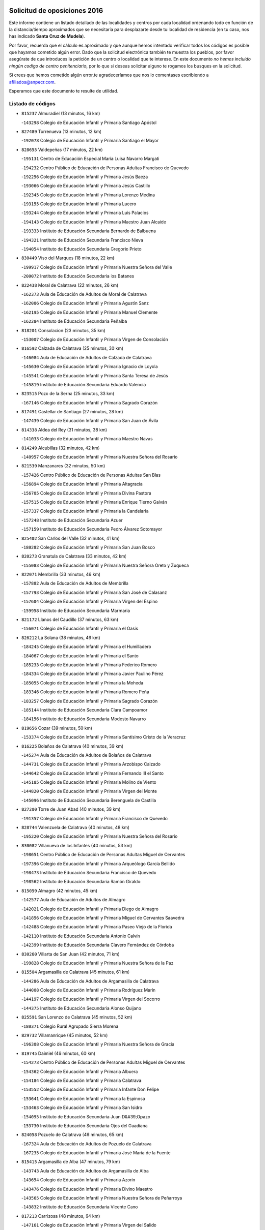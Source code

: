 

.. image:: logo.png
   :align: center

Solicitud de oposiciones 2016
======================================================

  
  
Este informe contiene un listado detallado de las localidades y centros por cada
localidad ordenando todo en función de la distancia/tiempo aproximados que se
necesitaría para desplazarte desde tu localidad de residencia (en tu caso,
nos has indicado **Santa Cruz de Mudela**).

Por favor, recuerda que el cálculo es aproximado y que aunque hemos
intentado verificar todos los códigos es posible que hayamos cometido algún
error. Dado que la solicitud electrónica también te muestra los pueblos, por
favor asegúrate de que introduces la petición de un centro o localidad que
te interese. En este documento
*no hemos incluido ningún codigo de centro penitenciario*, por lo que si deseas
solicitar alguno te rogamos los busques en la solicitud.

Si crees que hemos cometido algún error,te agradeceríamos que nos lo comentases
escribiendo a afiliados@anpecr.com.

Esperamos que este documento te resulte de utilidad.



Listado de códigos
-------------------


- ``815237`` Almuradiel  (13 minutos, 16 km)

  -``143298`` Colegio de Educación Infantil y Primaria Santiago Apóstol
    

- ``827489`` Torrenueva  (13 minutos, 12 km)

  -``192078`` Colegio de Educación Infantil y Primaria Santiago el Mayor
    

- ``828655`` Valdepeñas  (17 minutos, 22 km)

  -``195131`` Centro de Educación Especial María Luisa Navarro Margati
    

  -``194232`` Centro Público de Educación de Personas Adultas Francisco de Quevedo
    

  -``192256`` Colegio de Educación Infantil y Primaria Jesús Baeza
    

  -``193066`` Colegio de Educación Infantil y Primaria Jesús Castillo
    

  -``192345`` Colegio de Educación Infantil y Primaria Lorenzo Medina
    

  -``193155`` Colegio de Educación Infantil y Primaria Lucero
    

  -``193244`` Colegio de Educación Infantil y Primaria Luis Palacios
    

  -``194143`` Colegio de Educación Infantil y Primaria Maestro Juan Alcaide
    

  -``193333`` Instituto de Educación Secundaria Bernardo de Balbuena
    

  -``194321`` Instituto de Educación Secundaria Francisco Nieva
    

  -``194054`` Instituto de Educación Secundaria Gregorio Prieto
    

- ``830449`` Viso del Marques  (18 minutos, 22 km)

  -``199917`` Colegio de Educación Infantil y Primaria Nuestra Señora del Valle
    

  -``200072`` Instituto de Educación Secundaria los Batanes
    

- ``822438`` Moral de Calatrava  (22 minutos, 26 km)

  -``162373`` Aula de Educación de Adultos de Moral de Calatrava
    

  -``162006`` Colegio de Educación Infantil y Primaria Agustín Sanz
    

  -``162195`` Colegio de Educación Infantil y Primaria Manuel Clemente
    

  -``162284`` Instituto de Educación Secundaria Peñalba
    

- ``818201`` Consolacion  (23 minutos, 35 km)

  -``153007`` Colegio de Educación Infantil y Primaria Virgen de Consolación
    

- ``816592`` Calzada de Calatrava  (25 minutos, 30 km)

  -``146084`` Aula de Educación de Adultos de Calzada de Calatrava
    

  -``145630`` Colegio de Educación Infantil y Primaria Ignacio de Loyola
    

  -``145541`` Colegio de Educación Infantil y Primaria Santa Teresa de Jesús
    

  -``145819`` Instituto de Educación Secundaria Eduardo Valencia
    

- ``823515`` Pozo de la Serna  (25 minutos, 33 km)

  -``167146`` Colegio de Educación Infantil y Primaria Sagrado Corazón
    

- ``817491`` Castellar de Santiago  (27 minutos, 28 km)

  -``147439`` Colegio de Educación Infantil y Primaria San Juan de Ávila
    

- ``814338`` Aldea del Rey  (31 minutos, 38 km)

  -``141033`` Colegio de Educación Infantil y Primaria Maestro Navas
    

- ``814249`` Alcubillas  (32 minutos, 42 km)

  -``140957`` Colegio de Educación Infantil y Primaria Nuestra Señora del Rosario
    

- ``821539`` Manzanares  (32 minutos, 50 km)

  -``157426`` Centro Público de Educación de Personas Adultas San Blas
    

  -``156894`` Colegio de Educación Infantil y Primaria Altagracia
    

  -``156705`` Colegio de Educación Infantil y Primaria Divina Pastora
    

  -``157515`` Colegio de Educación Infantil y Primaria Enrique Tierno Galván
    

  -``157337`` Colegio de Educación Infantil y Primaria la Candelaria
    

  -``157248`` Instituto de Educación Secundaria Azuer
    

  -``157159`` Instituto de Educación Secundaria Pedro Álvarez Sotomayor
    

- ``825402`` San Carlos del Valle  (32 minutos, 41 km)

  -``180282`` Colegio de Educación Infantil y Primaria San Juan Bosco
    

- ``820273`` Granatula de Calatrava  (33 minutos, 42 km)

  -``155083`` Colegio de Educación Infantil y Primaria Nuestra Señora Oreto y Zuqueca
    

- ``822071`` Membrilla  (33 minutos, 46 km)

  -``157882`` Aula de Educación de Adultos de Membrilla
    

  -``157793`` Colegio de Educación Infantil y Primaria San José de Calasanz
    

  -``157604`` Colegio de Educación Infantil y Primaria Virgen del Espino
    

  -``159958`` Instituto de Educación Secundaria Marmaria
    

- ``821172`` Llanos del Caudillo  (37 minutos, 63 km)

  -``156071`` Colegio de Educación Infantil y Primaria el Oasis
    

- ``826212`` La Solana  (38 minutos, 46 km)

  -``184245`` Colegio de Educación Infantil y Primaria el Humilladero
    

  -``184067`` Colegio de Educación Infantil y Primaria el Santo
    

  -``185233`` Colegio de Educación Infantil y Primaria Federico Romero
    

  -``184334`` Colegio de Educación Infantil y Primaria Javier Paulino Pérez
    

  -``185055`` Colegio de Educación Infantil y Primaria la Moheda
    

  -``183346`` Colegio de Educación Infantil y Primaria Romero Peña
    

  -``183257`` Colegio de Educación Infantil y Primaria Sagrado Corazón
    

  -``185144`` Instituto de Educación Secundaria Clara Campoamor
    

  -``184156`` Instituto de Educación Secundaria Modesto Navarro
    

- ``819656`` Cozar  (39 minutos, 50 km)

  -``153374`` Colegio de Educación Infantil y Primaria Santísimo Cristo de la Veracruz
    

- ``816225`` Bolaños de Calatrava  (40 minutos, 39 km)

  -``145274`` Aula de Educación de Adultos de Bolaños de Calatrava
    

  -``144731`` Colegio de Educación Infantil y Primaria Arzobispo Calzado
    

  -``144642`` Colegio de Educación Infantil y Primaria Fernando III el Santo
    

  -``145185`` Colegio de Educación Infantil y Primaria Molino de Viento
    

  -``144820`` Colegio de Educación Infantil y Primaria Virgen del Monte
    

  -``145096`` Instituto de Educación Secundaria Berenguela de Castilla
    

- ``827200`` Torre de Juan Abad  (40 minutos, 39 km)

  -``191357`` Colegio de Educación Infantil y Primaria Francisco de Quevedo
    

- ``828744`` Valenzuela de Calatrava  (40 minutos, 48 km)

  -``195220`` Colegio de Educación Infantil y Primaria Nuestra Señora del Rosario
    

- ``830082`` Villanueva de los Infantes  (40 minutos, 53 km)

  -``198651`` Centro Público de Educación de Personas Adultas Miguel de Cervantes
    

  -``197396`` Colegio de Educación Infantil y Primaria Arqueólogo García Bellido
    

  -``198473`` Instituto de Educación Secundaria Francisco de Quevedo
    

  -``198562`` Instituto de Educación Secundaria Ramón Giraldo
    

- ``815059`` Almagro  (42 minutos, 45 km)

  -``142577`` Aula de Educación de Adultos de Almagro
    

  -``142021`` Colegio de Educación Infantil y Primaria Diego de Almagro
    

  -``141856`` Colegio de Educación Infantil y Primaria Miguel de Cervantes Saavedra
    

  -``142488`` Colegio de Educación Infantil y Primaria Paseo Viejo de la Florida
    

  -``142110`` Instituto de Educación Secundaria Antonio Calvín
    

  -``142399`` Instituto de Educación Secundaria Clavero Fernández de Córdoba
    

- ``830260`` Villarta de San Juan  (42 minutos, 71 km)

  -``199828`` Colegio de Educación Infantil y Primaria Nuestra Señora de la Paz
    

- ``815504`` Argamasilla de Calatrava  (45 minutos, 61 km)

  -``144286`` Aula de Educación de Adultos de Argamasilla de Calatrava
    

  -``144008`` Colegio de Educación Infantil y Primaria Rodríguez Marín
    

  -``144197`` Colegio de Educación Infantil y Primaria Virgen del Socorro
    

  -``144375`` Instituto de Educación Secundaria Alonso Quijano
    

- ``825591`` San Lorenzo de Calatrava  (45 minutos, 52 km)

  -``180371`` Colegio Rural Agrupado Sierra Morena
    

- ``829732`` Villamanrique  (45 minutos, 52 km)

  -``196308`` Colegio de Educación Infantil y Primaria Nuestra Señora de Gracia
    

- ``819745`` Daimiel  (46 minutos, 60 km)

  -``154273`` Centro Público de Educación de Personas Adultas Miguel de Cervantes
    

  -``154362`` Colegio de Educación Infantil y Primaria Albuera
    

  -``154184`` Colegio de Educación Infantil y Primaria Calatrava
    

  -``153552`` Colegio de Educación Infantil y Primaria Infante Don Felipe
    

  -``153641`` Colegio de Educación Infantil y Primaria la Espinosa
    

  -``153463`` Colegio de Educación Infantil y Primaria San Isidro
    

  -``154095`` Instituto de Educación Secundaria Juan D&#39;Opazo
    

  -``153730`` Instituto de Educación Secundaria Ojos del Guadiana
    

- ``824058`` Pozuelo de Calatrava  (46 minutos, 65 km)

  -``167324`` Aula de Educación de Adultos de Pozuelo de Calatrava
    

  -``167235`` Colegio de Educación Infantil y Primaria José María de la Fuente
    

- ``815415`` Argamasilla de Alba  (47 minutos, 79 km)

  -``143743`` Aula de Educación de Adultos de Argamasilla de Alba
    

  -``143654`` Colegio de Educación Infantil y Primaria Azorín
    

  -``143476`` Colegio de Educación Infantil y Primaria Divino Maestro
    

  -``143565`` Colegio de Educación Infantil y Primaria Nuestra Señora de Peñarroya
    

  -``143832`` Instituto de Educación Secundaria Vicente Cano
    

- ``817213`` Carrizosa  (48 minutos, 64 km)

  -``147161`` Colegio de Educación Infantil y Primaria Virgen del Salido
    

- ``818023`` Cinco Casas  (48 minutos, 76 km)

  -``147617`` Colegio Rural Agrupado Alciares
    

- ``829643`` Villahermosa  (48 minutos, 63 km)

  -``196219`` Colegio de Educación Infantil y Primaria San Agustín
    

- ``815326`` Arenas de San Juan  (49 minutos, 81 km)

  -``143387`` Colegio Rural Agrupado de Arenas de San Juan
    

- ``814427`` Alhambra  (50 minutos, 63 km)

  -``141122`` Colegio de Educación Infantil y Primaria Nuestra Señora de Fátima
    

- ``827111`` Torralba de Calatrava  (50 minutos, 69 km)

  -``191268`` Colegio de Educación Infantil y Primaria Cristo del Consuelo
    

- ``822160`` Miguelturra  (51 minutos, 73 km)

  -``161107`` Aula de Educación de Adultos de Miguelturra
    

  -``161018`` Colegio de Educación Infantil y Primaria Benito Pérez Galdós
    

  -``161296`` Colegio de Educación Infantil y Primaria Clara Campoamor
    

  -``160119`` Colegio de Educación Infantil y Primaria el Pradillo
    

  -``160208`` Colegio de Educación Infantil y Primaria Santísimo Cristo de la Misericordia
    

  -``160397`` Instituto de Educación Secundaria Campo de Calatrava
    

- ``822349`` Montiel  (52 minutos, 67 km)

  -``161385`` Colegio de Educación Infantil y Primaria Gutiérrez de la Vega
    

- ``826490`` Tomelloso  (52 minutos, 87 km)

  -``188753`` Centro de Educación Especial Ponce de León
    

  -``189652`` Centro Público de Educación de Personas Adultas Simienza
    

  -``189563`` Colegio de Educación Infantil y Primaria Almirante Topete
    

  -``186221`` Colegio de Educación Infantil y Primaria Carmelo Cortés
    

  -``186310`` Colegio de Educación Infantil y Primaria Doña Crisanta
    

  -``188575`` Colegio de Educación Infantil y Primaria Embajadores
    

  -``190369`` Colegio de Educación Infantil y Primaria Felix Grande
    

  -``187031`` Colegio de Educación Infantil y Primaria José Antonio
    

  -``186132`` Colegio de Educación Infantil y Primaria José María del Moral
    

  -``186043`` Colegio de Educación Infantil y Primaria Miguel de Cervantes
    

  -``188842`` Colegio de Educación Infantil y Primaria San Antonio
    

  -``188664`` Colegio de Educación Infantil y Primaria San Isidro
    

  -``188486`` Colegio de Educación Infantil y Primaria San José de Calasanz
    

  -``190091`` Colegio de Educación Infantil y Primaria Virgen de las Viñas
    

  -``189830`` Instituto de Educación Secundaria Airén
    

  -``190180`` Instituto de Educación Secundaria Alto Guadiana
    

  -``187120`` Instituto de Educación Secundaria Eladio Cabañero
    

  -``187309`` Instituto de Educación Secundaria Francisco García Pavón
    

- ``829821`` Villamayor de Calatrava  (53 minutos, 69 km)

  -``197029`` Colegio de Educación Infantil y Primaria Inocente Martín
    

- ``817124`` Carrion de Calatrava  (54 minutos, 79 km)

  -``147072`` Colegio de Educación Infantil y Primaria Nuestra Señora de la Encarnación
    

- ``823337`` Poblete  (54 minutos, 73 km)

  -``166158`` Colegio de Educación Infantil y Primaria la Alameda
    

- ``824325`` Puebla del Principe  (54 minutos, 69 km)

  -``170295`` Colegio de Educación Infantil y Primaria Miguel González Calero
    

- ``824503`` Puertollano  (55 minutos, 67 km)

  -``174347`` Centro Público de Educación de Personas Adultas Antonio Machado
    

  -``175157`` Colegio de Educación Infantil y Primaria Ángel Andrade
    

  -``171194`` Colegio de Educación Infantil y Primaria Calderón de la Barca
    

  -``171005`` Colegio de Educación Infantil y Primaria Cervantes
    

  -``175068`` Colegio de Educación Infantil y Primaria David Jiménez Avendaño
    

  -``172360`` Colegio de Educación Infantil y Primaria Doctor Limón
    

  -``175335`` Colegio de Educación Infantil y Primaria Enrique Tierno Galván
    

  -``172093`` Colegio de Educación Infantil y Primaria Giner de los Ríos
    

  -``172182`` Colegio de Educación Infantil y Primaria Gonzalo de Berceo
    

  -``174258`` Colegio de Educación Infantil y Primaria Juan Ramón Jiménez
    

  -``171283`` Colegio de Educación Infantil y Primaria Menéndez Pelayo
    

  -``171372`` Colegio de Educación Infantil y Primaria Miguel de Unamuno
    

  -``172271`` Colegio de Educación Infantil y Primaria Ramón y Cajal
    

  -``173081`` Colegio de Educación Infantil y Primaria Severo Ochoa
    

  -``170384`` Colegio de Educación Infantil y Primaria Vicente Aleixandre
    

  -``176234`` Instituto de Educación Secundaria Comendador Juan de Távora
    

  -``174169`` Instituto de Educación Secundaria Dámaso Alonso
    

  -``173170`` Instituto de Educación Secundaria Fray Andrés
    

  -``176323`` Instituto de Educación Secundaria Galileo Galilei
    

  -``176056`` Instituto de Educación Secundaria Leonardo Da Vinci
    

- ``818112`` Ciudad Real  (56 minutos, 70 km)

  -``150677`` Centro de Educación Especial Puerta de Santa María
    

  -``151665`` Centro Público de Educación de Personas Adultas Antonio Gala
    

  -``147706`` Colegio de Educación Infantil y Primaria Alcalde José Cruz Prado
    

  -``152742`` Colegio de Educación Infantil y Primaria Alcalde José Maestro
    

  -``150032`` Colegio de Educación Infantil y Primaria Ángel Andrade
    

  -``151020`` Colegio de Educación Infantil y Primaria Carlos Eraña
    

  -``152019`` Colegio de Educación Infantil y Primaria Carlos Vázquez
    

  -``149960`` Colegio de Educación Infantil y Primaria Ciudad Jardín
    

  -``152386`` Colegio de Educación Infantil y Primaria Cristóbal Colón
    

  -``152831`` Colegio de Educación Infantil y Primaria Don Quijote
    

  -``150121`` Colegio de Educación Infantil y Primaria Dulcinea del Toboso
    

  -``152108`` Colegio de Educación Infantil y Primaria Ferroviario
    

  -``150499`` Colegio de Educación Infantil y Primaria Jorge Manrique
    

  -``150210`` Colegio de Educación Infantil y Primaria José María de la Fuente
    

  -``151487`` Colegio de Educación Infantil y Primaria Juan Alcaide
    

  -``152653`` Colegio de Educación Infantil y Primaria María de Pacheco
    

  -``151398`` Colegio de Educación Infantil y Primaria Miguel de Cervantes
    

  -``147895`` Colegio de Educación Infantil y Primaria Pérez Molina
    

  -``150588`` Colegio de Educación Infantil y Primaria Pío XII
    

  -``152564`` Colegio de Educación Infantil y Primaria Santo Tomás de Villanueva Nº 16
    

  -``152475`` Instituto de Educación Secundaria Atenea
    

  -``151576`` Instituto de Educación Secundaria Hernán Pérez del Pulgar
    

  -``150766`` Instituto de Educación Secundaria Maestre de Calatrava
    

  -``150855`` Instituto de Educación Secundaria Maestro Juan de Ávila
    

  -``150944`` Instituto de Educación Secundaria Santa María de Alarcos
    

  -``152297`` Instituto de Educación Secundaria Torreón del Alcázar
    

- ``820362`` Herencia  (56 minutos, 98 km)

  -``155350`` Aula de Educación de Adultos de Herencia
    

  -``155172`` Colegio de Educación Infantil y Primaria Carrasco Alcalde
    

  -``155261`` Instituto de Educación Secundaria Hermógenes Rodríguez
    

- ``818390`` Corral de Calatrava  (57 minutos, 75 km)

  -``153196`` Colegio de Educación Infantil y Primaria Nuestra Señora de la Paz
    

- ``815148`` Almodovar del Campo  (58 minutos, 73 km)

  -``143109`` Aula de Educación de Adultos de Almodovar del Campo
    

  -``142666`` Colegio de Educación Infantil y Primaria Maestro Juan de Ávila
    

  -``142755`` Colegio de Educación Infantil y Primaria Virgen del Carmen
    

  -``142844`` Instituto de Educación Secundaria San Juan Bautista de la Concepción
    

- ``821350`` Malagon  (59 minutos, 86 km)

  -``156616`` Aula de Educación de Adultos de Malagon
    

  -``156349`` Colegio de Educación Infantil y Primaria Cañada Real
    

  -``156438`` Colegio de Educación Infantil y Primaria Santa Teresa
    

  -``156527`` Instituto de Educación Secundaria Estados del Duque
    

- ``826301`` Terrinches  (59 minutos, 69 km)

  -``185322`` Colegio de Educación Infantil y Primaria Miguel de Cervantes
    

- ``830171`` Villarrubia de los Ojos  (59 minutos, 79 km)

  -``199739`` Aula de Educación de Adultos de Villarrubia de los Ojos
    

  -``198740`` Colegio de Educación Infantil y Primaria Rufino Blanco
    

  -``199461`` Colegio de Educación Infantil y Primaria Virgen de la Sierra
    

  -``199550`` Instituto de Educación Secundaria Guadiana
    

- ``865372`` Madridejos  (59 minutos, 105 km)

  -``296027`` Aula de Educación de Adultos de Madridejos
    

  -``296116`` Centro de Educación Especial Mingoliva
    

  -``295128`` Colegio de Educación Infantil y Primaria Garcilaso de la Vega
    

  -``295306`` Colegio de Educación Infantil y Primaria Santa Ana
    

  -``295217`` Instituto de Educación Secundaria Valdehierro
    

- ``907301`` Villafranca de los Caballeros  (59 minutos, 100 km)

  -``321587`` Colegio de Educación Infantil y Primaria Miguel de Cervantes
    

  -``321676`` Instituto de Educación Secundaria Obligatoria la Falcata
    

- ``828833`` Valverde  (1h, 77 km)

  -``196030`` Colegio de Educación Infantil y Primaria Alarcos
    

- ``813250`` Albaladejo  (1h 1min, 78 km)

  -``136720`` Colegio Rural Agrupado Orden de Santiago
    

- ``825224`` Ruidera  (1h 1min, 82 km)

  -``180004`` Colegio de Educación Infantil y Primaria Juan Aguilar Molina
    

- ``856006`` Camuñas  (1h 1min, 108 km)

  -``277308`` Colegio de Educación Infantil y Primaria Cardenal Cisneros
    

- ``829910`` Villanueva de la Fuente  (1h 2min, 81 km)

  -``197118`` Colegio de Educación Infantil y Primaria Inmaculada Concepción
    

  -``197207`` Instituto de Educación Secundaria Obligatoria Mentesa Oretana
    

- ``859893`` Consuegra  (1h 2min, 108 km)

  -``285130`` Centro Público de Educación de Personas Adultas Castillo de Consuegra
    

  -``284320`` Colegio de Educación Infantil y Primaria Miguel de Cervantes
    

  -``284231`` Colegio de Educación Infantil y Primaria Santísimo Cristo de la Vera Cruz
    

  -``285041`` Instituto de Educación Secundaria Consaburum
    

- ``813439`` Alcazar de San Juan  (1h 3min, 95 km)

  -``137808`` Centro Público de Educación de Personas Adultas Enrique Tierno Galván
    

  -``137719`` Colegio de Educación Infantil y Primaria Alces
    

  -``137085`` Colegio de Educación Infantil y Primaria el Santo
    

  -``140223`` Colegio de Educación Infantil y Primaria Gloria Fuertes
    

  -``140401`` Colegio de Educación Infantil y Primaria Jardín de Arena
    

  -``137263`` Colegio de Educación Infantil y Primaria Jesús Ruiz de la Fuente
    

  -``137174`` Colegio de Educación Infantil y Primaria Juan de Austria
    

  -``139973`` Colegio de Educación Infantil y Primaria Pablo Ruiz Picasso
    

  -``137352`` Colegio de Educación Infantil y Primaria Santa Clara
    

  -``137530`` Instituto de Educación Secundaria Juan Bosco
    

  -``140045`` Instituto de Educación Secundaria María Zambrano
    

  -``137441`` Instituto de Educación Secundaria Miguel de Cervantes Saavedra
    

- ``816136`` Ballesteros de Calatrava  (1h 3min, 84 km)

  -``144553`` Colegio de Educación Infantil y Primaria José María del Moral
    

- ``817302`` Las Casas  (1h 4min, 76 km)

  -``147250`` Colegio de Educación Infantil y Primaria Nuestra Señora del Rosario
    

- ``824147`` Los Pozuelos de Calatrava  (1h 4min, 85 km)

  -``170017`` Colegio de Educación Infantil y Primaria Santa Quiteria
    

- ``820540`` Hinojosas de Calatrava  (1h 5min, 81 km)

  -``155628`` Colegio Rural Agrupado Valle de Alcudia
    

- ``820184`` Fuente el Fresno  (1h 6min, 95 km)

  -``154818`` Colegio de Educación Infantil y Primaria Miguel Delibes
    

- ``816314`` Brazatortas  (1h 8min, 84 km)

  -``145363`` Colegio de Educación Infantil y Primaria Cervantes
    

- ``814060`` Alcolea de Calatrava  (1h 9min, 87 km)

  -``140868`` Aula de Educación de Adultos de Alcolea de Calatrava
    

  -``140779`` Colegio de Educación Infantil y Primaria Tomasa Gallardo
    

- ``826123`` Socuellamos  (1h 9min, 116 km)

  -``183168`` Aula de Educación de Adultos de Socuellamos
    

  -``183079`` Colegio de Educación Infantil y Primaria Carmen Arias
    

  -``182269`` Colegio de Educación Infantil y Primaria el Coso
    

  -``182080`` Colegio de Educación Infantil y Primaria Gerardo Martínez
    

  -``182358`` Instituto de Educación Secundaria Fernando de Mena
    

- ``905058`` Tembleque  (1h 9min, 125 km)

  -``313754`` Colegio de Educación Infantil y Primaria Antonia González
    

- ``816403`` Cabezarados  (1h 10min, 92 km)

  -``145452`` Colegio de Educación Infantil y Primaria Nuestra Señora de Finibusterre
    

- ``817035`` Campo de Criptana  (1h 10min, 104 km)

  -``146807`` Aula de Educación de Adultos de Campo de Criptana
    

  -``146629`` Colegio de Educación Infantil y Primaria Domingo Miras
    

  -``146351`` Colegio de Educación Infantil y Primaria Sagrado Corazón
    

  -``146262`` Colegio de Educación Infantil y Primaria Virgen de Criptana
    

  -``146173`` Colegio de Educación Infantil y Primaria Virgen de la Paz
    

  -``146440`` Instituto de Educación Secundaria Isabel Perillán y Quirós
    

- ``823159`` Picon  (1h 10min, 83 km)

  -``164260`` Colegio de Educación Infantil y Primaria José María del Moral
    

- ``906224`` Urda  (1h 10min, 119 km)

  -``320043`` Colegio de Educación Infantil y Primaria Santo Cristo
    

- ``906046`` Turleque  (1h 11min, 120 km)

  -``318616`` Colegio de Educación Infantil y Primaria Fernán González
    

- ``808214`` Ossa de Montiel  (1h 12min, 97 km)

  -``118277`` Aula de Educación de Adultos de Ossa de Montiel
    

  -``118099`` Colegio de Educación Infantil y Primaria Enriqueta Sánchez
    

  -``118188`` Instituto de Educación Secundaria Obligatoria Belerma
    

- ``822527`` Pedro Muñoz  (1h 12min, 123 km)

  -``164082`` Aula de Educación de Adultos de Pedro Muñoz
    

  -``164171`` Colegio de Educación Infantil y Primaria Hospitalillo
    

  -``163272`` Colegio de Educación Infantil y Primaria Maestro Juan de Ávila
    

  -``163094`` Colegio de Educación Infantil y Primaria María Luisa Cañas
    

  -``163183`` Colegio de Educación Infantil y Primaria Nuestra Señora de los Ángeles
    

  -``163361`` Instituto de Educación Secundaria Isabel Martínez Buendía
    

- ``823248`` Piedrabuena  (1h 12min, 93 km)

  -``166069`` Centro Público de Educación de Personas Adultas Montes Norte
    

  -``165259`` Colegio de Educación Infantil y Primaria Luis Vives
    

  -``165070`` Colegio de Educación Infantil y Primaria Miguel de Cervantes
    

  -``165348`` Instituto de Educación Secundaria Mónico Sánchez
    

- ``907212`` Villacañas  (1h 12min, 123 km)

  -``321498`` Aula de Educación de Adultos de Villacañas
    

  -``321031`` Colegio de Educación Infantil y Primaria Santa Bárbara
    

  -``321309`` Instituto de Educación Secundaria Enrique de Arfe
    

  -``321120`` Instituto de Educación Secundaria Garcilaso de la Vega
    

- ``812262`` Villarrobledo  (1h 14min, 127 km)

  -``123580`` Centro Público de Educación de Personas Adultas Alonso Quijano
    

  -``124112`` Colegio de Educación Infantil y Primaria Barranco Cafetero
    

  -``123769`` Colegio de Educación Infantil y Primaria Diego Requena
    

  -``122681`` Colegio de Educación Infantil y Primaria Don Francisco Giner de los Ríos
    

  -``122770`` Colegio de Educación Infantil y Primaria Graciano Atienza
    

  -``123035`` Colegio de Educación Infantil y Primaria Jiménez de Córdoba
    

  -``123302`` Colegio de Educación Infantil y Primaria Virgen de la Caridad
    

  -``123124`` Colegio de Educación Infantil y Primaria Virrey Morcillo
    

  -``124023`` Instituto de Educación Secundaria Cencibel
    

  -``123491`` Instituto de Educación Secundaria Octavio Cuartero
    

  -``123213`` Instituto de Educación Secundaria Virrey Morcillo
    

- ``812440`` Abenojar  (1h 14min, 101 km)

  -``136453`` Colegio de Educación Infantil y Primaria Nuestra Señora de la Encarnación
    

- ``901095`` Quero  (1h 14min, 118 km)

  -``305832`` Colegio de Educación Infantil y Primaria Santiago Cabañas
    

- ``866271`` Manzaneque  (1h 15min, 137 km)

  -``297015`` Colegio de Educación Infantil y Primaria Álvarez de Toledo
    

- ``863118`` La Guardia  (1h 16min, 139 km)

  -``290355`` Colegio de Educación Infantil y Primaria Valentín Escobar
    

- ``902083`` El Romeral  (1h 16min, 134 km)

  -``307185`` Colegio de Educación Infantil y Primaria Silvano Cirujano
    

- ``835033`` Las Mesas  (1h 17min, 130 km)

  -``222856`` Aula de Educación de Adultos de Mesas (Las)
    

  -``222767`` Colegio de Educación Infantil y Primaria Hermanos Amorós Fernández
    

  -``223021`` Instituto de Educación Secundaria Obligatoria de Mesas (Las)
    

- ``907123`` La Villa de Don Fadrique  (1h 17min, 133 km)

  -``320866`` Colegio de Educación Infantil y Primaria Ramón y Cajal
    

  -``320955`` Instituto de Educación Secundaria Obligatoria Leonor de Guzmán
    

- ``888699`` Mora  (1h 18min, 140 km)

  -``300425`` Aula de Educación de Adultos de Mora
    

  -``300247`` Colegio de Educación Infantil y Primaria Fernando Martín
    

  -``300158`` Colegio de Educación Infantil y Primaria José Ramón Villa
    

  -``300336`` Instituto de Educación Secundaria Peñas Negras
    

- ``908111`` Villaminaya  (1h 19min, 143 km)

  -``322208`` Colegio de Educación Infantil y Primaria Santo Domingo de Silos
    

- ``910272`` Los Yebenes  (1h 19min, 133 km)

  -``323563`` Aula de Educación de Adultos de Yebenes (Los)
    

  -``323385`` Colegio de Educación Infantil y Primaria San José de Calasanz
    

  -``323474`` Instituto de Educación Secundaria Guadalerzas
    

- ``802186`` Alcaraz  (1h 20min, 107 km)

  -``107747`` Aula de Educación de Adultos de Alcaraz
    

  -``107569`` Colegio de Educación Infantil y Primaria Nuestra Señora de Cortes
    

  -``107658`` Instituto de Educación Secundaria Pedro Simón Abril
    

- ``812173`` Villapalacios  (1h 20min, 106 km)

  -``122592`` Colegio Rural Agrupado los Olivos
    

- ``865194`` Lillo  (1h 20min, 139 km)

  -``294318`` Colegio de Educación Infantil y Primaria Marcelino Murillo
    

- ``867170`` Mascaraque  (1h 20min, 146 km)

  -``297382`` Colegio de Educación Infantil y Primaria Juan de Padilla
    

- ``899218`` Orgaz  (1h 20min, 144 km)

  -``303589`` Colegio de Educación Infantil y Primaria Conde de Orgaz
    

- ``810197`` Robledo  (1h 21min, 111 km)

  -``119354`` Colegio Rural Agrupado Sierra de Alcaraz
    

- ``823426`` Porzuna  (1h 21min, 98 km)

  -``166336`` Aula de Educación de Adultos de Porzuna
    

  -``166247`` Colegio de Educación Infantil y Primaria Nuestra Señora del Rosario
    

  -``167057`` Instituto de Educación Secundaria Ribera del Bullaque
    

- ``879967`` Miguel Esteban  (1h 21min, 116 km)

  -``299725`` Colegio de Educación Infantil y Primaria Cervantes
    

  -``299814`` Instituto de Educación Secundaria Obligatoria Juan Patiño Torres
    

- ``860232`` Dosbarrios  (1h 22min, 150 km)

  -``287028`` Colegio de Educación Infantil y Primaria San Isidro Labrador
    

- ``807593`` Munera  (1h 23min, 140 km)

  -``117378`` Aula de Educación de Adultos de Munera
    

  -``117289`` Colegio de Educación Infantil y Primaria Cervantes
    

  -``117467`` Instituto de Educación Secundaria Obligatoria Bodas de Camacho
    

- ``821261`` Luciana  (1h 23min, 105 km)

  -``156160`` Colegio de Educación Infantil y Primaria Isabel la Católica
    

- ``836577`` El Provencio  (1h 23min, 149 km)

  -``225553`` Aula de Educación de Adultos de Provencio (El)
    

  -``225375`` Colegio de Educación Infantil y Primaria Infanta Cristina
    

  -``225464`` Instituto de Educación Secundaria Obligatoria Tomás de la Fuente Jurado
    

- ``852132`` Almonacid de Toledo  (1h 23min, 150 km)

  -``270192`` Colegio de Educación Infantil y Primaria Virgen de la Oliva
    

- ``837387`` San Clemente  (1h 24min, 153 km)

  -``226452`` Centro Público de Educación de Personas Adultas Campos del Záncara
    

  -``226274`` Colegio de Educación Infantil y Primaria Rafael López de Haro
    

  -``226363`` Instituto de Educación Secundaria Diego Torrente Pérez
    

- ``867081`` Marjaliza  (1h 24min, 141 km)

  -``297293`` Colegio de Educación Infantil y Primaria San Juan
    

- ``905147`` El Toboso  (1h 24min, 119 km)

  -``313843`` Colegio de Educación Infantil y Primaria Miguel de Cervantes
    

- ``908578`` Villanueva de Bogas  (1h 24min, 145 km)

  -``322575`` Colegio de Educación Infantil y Primaria Santa Ana
    

- ``835300`` Mota del Cuervo  (1h 25min, 137 km)

  -``223666`` Aula de Educación de Adultos de Mota del Cuervo
    

  -``223844`` Colegio de Educación Infantil y Primaria Santa Rita
    

  -``223577`` Colegio de Educación Infantil y Primaria Virgen de Manjavacas
    

  -``223755`` Instituto de Educación Secundaria Julián Zarco
    

- ``836399`` Las Pedroñeras  (1h 25min, 140 km)

  -``225008`` Aula de Educación de Adultos de Pedroñeras (Las)
    

  -``224743`` Colegio de Educación Infantil y Primaria Adolfo Martínez Chicano
    

  -``224832`` Instituto de Educación Secundaria Fray Luis de León
    

- ``888788`` Nambroca  (1h 25min, 157 km)

  -``300514`` Colegio de Educación Infantil y Primaria la Fuente
    

- ``900196`` La Puebla de Almoradiel  (1h 25min, 146 km)

  -``305109`` Aula de Educación de Adultos de Puebla de Almoradiel (La)
    

  -``304755`` Colegio de Educación Infantil y Primaria Ramón y Cajal
    

  -``304844`` Instituto de Educación Secundaria Aldonza Lorenzo
    

- ``864106`` Huerta de Valdecarabanos  (1h 26min, 155 km)

  -``291343`` Colegio de Educación Infantil y Primaria Virgen del Rosario de Pastores
    

- ``836110`` El Pedernoso  (1h 27min, 141 km)

  -``224654`` Colegio de Educación Infantil y Primaria Juan Gualberto Avilés
    

- ``904337`` Sonseca  (1h 27min, 153 km)

  -``310879`` Centro Público de Educación de Personas Adultas Cum Laude
    

  -``310968`` Colegio de Educación Infantil y Primaria Peñamiel
    

  -``310501`` Colegio de Educación Infantil y Primaria San Juan Evangelista
    

  -``310690`` Instituto de Educación Secundaria la Sisla
    

- ``819834`` Fernan Caballero  (1h 28min, 116 km)

  -``154451`` Colegio de Educación Infantil y Primaria Manuel Sastre Velasco
    

- ``854119`` Burguillos de Toledo  (1h 28min, 163 km)

  -``274066`` Colegio de Educación Infantil y Primaria Victorio Macho
    

- ``898408`` Ocaña  (1h 28min, 160 km)

  -``302868`` Centro Público de Educación de Personas Adultas Gutierre de Cárdenas
    

  -``303122`` Colegio de Educación Infantil y Primaria Pastor Poeta
    

  -``302401`` Colegio de Educación Infantil y Primaria San José de Calasanz
    

  -``302590`` Instituto de Educación Secundaria Alonso de Ercilla
    

  -``302779`` Instituto de Educación Secundaria Miguel Hernández
    

- ``807226`` Minaya  (1h 29min, 158 km)

  -``116746`` Colegio de Educación Infantil y Primaria Diego Ciller Montoya
    

- ``825313`` Saceruela  (1h 29min, 126 km)

  -``180193`` Colegio de Educación Infantil y Primaria Virgen de las Cruces
    

- ``859704`` Cobisa  (1h 29min, 166 km)

  -``284053`` Colegio de Educación Infantil y Primaria Cardenal Tavera
    

  -``284142`` Colegio de Educación Infantil y Primaria Gloria Fuertes
    

- ``859982`` Corral de Almaguer  (1h 29min, 152 km)

  -``285319`` Colegio de Educación Infantil y Primaria Nuestra Señora de la Muela
    

  -``286129`` Instituto de Educación Secundaria la Besana
    

- ``910450`` Yepes  (1h 29min, 157 km)

  -``323741`` Colegio de Educación Infantil y Primaria Rafael García Valiño
    

  -``323830`` Instituto de Educación Secundaria Carpetania
    

- ``833057`` Casas de Fernando Alonso  (1h 30min, 165 km)

  -``216287`` Colegio Rural Agrupado Tomás y Valiente
    

- ``851055`` Ajofrin  (1h 30min, 159 km)

  -``266322`` Colegio de Educación Infantil y Primaria Jacinto Guerrero
    

- ``889865`` Noblejas  (1h 30min, 162 km)

  -``301691`` Aula de Educación de Adultos de Noblejas
    

  -``301502`` Colegio de Educación Infantil y Primaria Santísimo Cristo de las Injurias
    

- ``901184`` Quintanar de la Orden  (1h 30min, 125 km)

  -``306375`` Centro Público de Educación de Personas Adultas Luis Vives
    

  -``306464`` Colegio de Educación Infantil y Primaria Antonio Machado
    

  -``306008`` Colegio de Educación Infantil y Primaria Cristóbal Colón
    

  -``306286`` Instituto de Educación Secundaria Alonso Quijano
    

  -``306197`` Instituto de Educación Secundaria Infante Don Fadrique
    

- ``908200`` Villamuelas  (1h 30min, 155 km)

  -``322397`` Colegio de Educación Infantil y Primaria Santa María Magdalena
    

- ``803352`` El Bonillo  (1h 31min, 144 km)

  -``110896`` Aula de Educación de Adultos de Bonillo (El)
    

  -``110618`` Colegio de Educación Infantil y Primaria Antón Díaz
    

  -``110707`` Instituto de Educación Secundaria las Sabinas
    

- ``837565`` Sisante  (1h 31min, 166 km)

  -``226630`` Colegio de Educación Infantil y Primaria Fernández Turégano
    

  -``226819`` Instituto de Educación Secundaria Obligatoria Camino Romano
    

- ``910094`` Villatobas  (1h 31min, 164 km)

  -``323018`` Colegio de Educación Infantil y Primaria Sagrado Corazón de Jesús
    

- ``806416`` Lezuza  (1h 32min, 156 km)

  -``116012`` Aula de Educación de Adultos de Lezuza
    

  -``115847`` Colegio Rural Agrupado Camino de Aníbal
    

- ``820095`` Fuencaliente  (1h 32min, 123 km)

  -``154540`` Colegio de Educación Infantil y Primaria Nuestra Señora de los Baños
    

  -``154729`` Instituto de Educación Secundaria Obligatoria Peña Escrita
    

- ``905236`` Toledo  (1h 32min, 167 km)

  -``317083`` Centro de Educación Especial Ciudad de Toledo
    

  -``315730`` Centro Público de Educación de Personas Adultas Gustavo Adolfo Bécquer
    

  -``317172`` Centro Público de Educación de Personas Adultas Polígono
    

  -``315007`` Colegio de Educación Infantil y Primaria Alfonso Vi
    

  -``314108`` Colegio de Educación Infantil y Primaria Ángel del Alcázar
    

  -``316540`` Colegio de Educación Infantil y Primaria Ciudad de Aquisgrán
    

  -``315463`` Colegio de Educación Infantil y Primaria Ciudad de Nara
    

  -``316273`` Colegio de Educación Infantil y Primaria Escultor Alberto Sánchez
    

  -``317539`` Colegio de Educación Infantil y Primaria Europa
    

  -``314297`` Colegio de Educación Infantil y Primaria Fábrica de Armas
    

  -``315285`` Colegio de Educación Infantil y Primaria Garcilaso de la Vega
    

  -``315374`` Colegio de Educación Infantil y Primaria Gómez Manrique
    

  -``316362`` Colegio de Educación Infantil y Primaria Gregorio Marañón
    

  -``314742`` Colegio de Educación Infantil y Primaria Jaime de Foxa
    

  -``316095`` Colegio de Educación Infantil y Primaria Juan de Padilla
    

  -``314019`` Colegio de Educación Infantil y Primaria la Candelaria
    

  -``315552`` Colegio de Educación Infantil y Primaria San Lucas y María
    

  -``314386`` Colegio de Educación Infantil y Primaria Santa Teresa
    

  -``317628`` Colegio de Educación Infantil y Primaria Valparaíso
    

  -``315196`` Instituto de Educación Secundaria Alfonso X el Sabio
    

  -``314653`` Instituto de Educación Secundaria Azarquiel
    

  -``316818`` Instituto de Educación Secundaria Carlos III
    

  -``314564`` Instituto de Educación Secundaria el Greco
    

  -``315641`` Instituto de Educación Secundaria Juanelo Turriano
    

  -``317261`` Instituto de Educación Secundaria María Pacheco
    

  -``317350`` Instituto de Educación Secundaria Obligatoria Princesa Galiana
    

  -``316451`` Instituto de Educación Secundaria Sefarad
    

  -``314475`` Instituto de Educación Secundaria Universidad Laboral
    

- ``905325`` La Torre de Esteban Hambran  (1h 32min, 167 km)

  -``317717`` Colegio de Educación Infantil y Primaria Juan Aguado
    

- ``909655`` Villarrubia de Santiago  (1h 32min, 166 km)

  -``322664`` Colegio de Educación Infantil y Primaria Nuestra Señora del Castellar
    

- ``827022`` El Torno  (1h 33min, 113 km)

  -``191179`` Colegio de Educación Infantil y Primaria Nuestra Señora de Guadalupe
    

- ``831348`` Belmonte  (1h 33min, 149 km)

  -``214756`` Colegio de Educación Infantil y Primaria Fray Luis de León
    

  -``214845`` Instituto de Educación Secundaria San Juan del Castillo
    

- ``869602`` Mazarambroz  (1h 33min, 160 km)

  -``298648`` Colegio de Educación Infantil y Primaria Nuestra Señora del Sagrario
    

- ``909833`` Villasequilla  (1h 33min, 161 km)

  -``322842`` Colegio de Educación Infantil y Primaria San Isidro Labrador
    

- ``825135`` El Robledo  (1h 34min, 112 km)

  -``177222`` Aula de Educación de Adultos de Robledo (El)
    

  -``177311`` Colegio Rural Agrupado Valle del Bullaque
    

- ``830538`` La Alberca de Zancara  (1h 34min, 170 km)

  -``214578`` Colegio Rural Agrupado Jorge Manrique
    

- ``853031`` Arges  (1h 34min, 170 km)

  -``272179`` Colegio de Educación Infantil y Primaria Miguel de Cervantes
    

  -``271369`` Colegio de Educación Infantil y Primaria Tirso de Molina
    

- ``818579`` Cortijos de Arriba  (1h 35min, 119 km)

  -``153285`` Colegio de Educación Infantil y Primaria Nuestra Señora de las Mercedes
    

- ``858805`` Ciruelos  (1h 35min, 175 km)

  -``283243`` Colegio de Educación Infantil y Primaria Santísimo Cristo de la Misericordia
    

- ``899763`` Las Perdices  (1h 35min, 174 km)

  -``304399`` Colegio de Educación Infantil y Primaria Pintor Tomás Camarero
    

- ``803085`` Barrax  (1h 36min, 165 km)

  -``110251`` Aula de Educación de Adultos de Barrax
    

  -``110162`` Colegio de Educación Infantil y Primaria Benjamín Palencia
    

- ``810286`` La Roda  (1h 36min, 178 km)

  -``120338`` Aula de Educación de Adultos de Roda (La)
    

  -``119443`` Colegio de Educación Infantil y Primaria José Antonio
    

  -``119532`` Colegio de Educación Infantil y Primaria Juan Ramón Ramírez
    

  -``120249`` Colegio de Educación Infantil y Primaria Miguel Hernández
    

  -``120060`` Colegio de Educación Infantil y Primaria Tomás Navarro Tomás
    

  -``119621`` Instituto de Educación Secundaria Doctor Alarcón Santón
    

  -``119710`` Instituto de Educación Secundaria Maestro Juan Rubio
    

- ``833502`` Los Hinojosos  (1h 36min, 150 km)

  -``221045`` Colegio Rural Agrupado Airén
    

- ``865005`` Layos  (1h 36min, 173 km)

  -``294229`` Colegio de Educación Infantil y Primaria María Magdalena
    

- ``908489`` Villanueva de Alcardete  (1h 36min, 132 km)

  -``322486`` Colegio de Educación Infantil y Primaria Nuestra Señora de la Piedad
    

- ``840169`` Villaescusa de Haro  (1h 37min, 152 km)

  -``227807`` Colegio Rural Agrupado Alonso Quijano
    

- ``863029`` Guadamur  (1h 37min, 177 km)

  -``290266`` Colegio de Educación Infantil y Primaria Nuestra Señora de la Natividad
    

- ``898597`` Olias del Rey  (1h 37min, 178 km)

  -``303211`` Colegio de Educación Infantil y Primaria Pedro Melendo García
    

- ``899129`` Ontigola  (1h 37min, 171 km)

  -``303300`` Colegio de Educación Infantil y Primaria Virgen del Rosario
    

- ``854486`` Cabezamesada  (1h 39min, 161 km)

  -``274333`` Colegio de Educación Infantil y Primaria Alonso de Cárdenas
    

- ``899852`` Polan  (1h 39min, 179 km)

  -``304577`` Aula de Educación de Adultos de Polan
    

  -``304488`` Colegio de Educación Infantil y Primaria José María Corcuera
    

- ``834045`` Honrubia  (1h 40min, 184 km)

  -``221134`` Colegio Rural Agrupado los Girasoles
    

- ``903071`` Santa Cruz de la Zarza  (1h 40min, 183 km)

  -``307630`` Colegio de Educación Infantil y Primaria Eduardo Palomo Rodríguez
    

  -``307819`` Instituto de Educación Secundaria Obligatoria Velsinia
    

- ``853309`` Bargas  (1h 41min, 177 km)

  -``272357`` Colegio de Educación Infantil y Primaria Santísimo Cristo de la Sala
    

  -``273078`` Instituto de Educación Secundaria Julio Verne
    

- ``886980`` Mocejon  (1h 41min, 181 km)

  -``300069`` Aula de Educación de Adultos de Mocejon
    

  -``299903`` Colegio de Educación Infantil y Primaria Miguel de Cervantes
    

- ``904248`` Seseña Nuevo  (1h 41min, 183 km)

  -``310323`` Centro Público de Educación de Personas Adultas de Seseña Nuevo
    

  -``310412`` Colegio de Educación Infantil y Primaria el Quiñón
    

  -``310145`` Colegio de Educación Infantil y Primaria Fernando de Rojas
    

  -``310234`` Colegio de Educación Infantil y Primaria Gloria Fuertes
    

- ``909744`` Villaseca de la Sagra  (1h 41min, 182 km)

  -``322753`` Colegio de Educación Infantil y Primaria Virgen de las Angustias
    

- ``911171`` Yunclillos  (1h 41min, 185 km)

  -``324195`` Colegio de Educación Infantil y Primaria Nuestra Señora de la Salud
    

- ``811541`` Villalgordo del Júcar  (1h 42min, 186 km)

  -``122136`` Colegio de Educación Infantil y Primaria San Roque
    

- ``854397`` Cabañas de la Sagra  (1h 42min, 186 km)

  -``274244`` Colegio de Educación Infantil y Primaria San Isidro Labrador
    

- ``810008`` Riopar  (1h 43min, 128 km)

  -``119176`` Colegio Rural Agrupado Calar del Mundo
    

  -``119265`` Sección de Instituto de Educación Secundaria de Riopar
    

- ``832514`` Casas de Benitez  (1h 43min, 182 km)

  -``216198`` Colegio Rural Agrupado Molinos del Júcar
    

- ``841068`` Villamayor de Santiago  (1h 43min, 144 km)

  -``230400`` Aula de Educación de Adultos de Villamayor de Santiago
    

  -``230311`` Colegio de Educación Infantil y Primaria Gúzquez
    

  -``230689`` Instituto de Educación Secundaria Obligatoria Ítaca
    

- ``866093`` Magan  (1h 43min, 183 km)

  -``296205`` Colegio de Educación Infantil y Primaria Santa Marina
    

- ``900552`` Pulgar  (1h 43min, 174 km)

  -``305743`` Colegio de Educación Infantil y Primaria Nuestra Señora de la Blanca
    

- ``911082`` Yuncler  (1h 43min, 189 km)

  -``324006`` Colegio de Educación Infantil y Primaria Remigio Laín
    

- ``805428`` La Gineta  (1h 44min, 195 km)

  -``113771`` Colegio de Educación Infantil y Primaria Mariano Munera
    

- ``813161`` Alamillo  (1h 44min, 137 km)

  -``136631`` Colegio Rural Agrupado de Alamillo
    

- ``852310`` Añover de Tajo  (1h 44min, 186 km)

  -``270370`` Colegio de Educación Infantil y Primaria Conde de Mayalde
    

  -``271091`` Instituto de Educación Secundaria San Blas
    

- ``860054`` Cuerva  (1h 44min, 177 km)

  -``286218`` Colegio de Educación Infantil y Primaria Soledad Alonso Dorado
    

- ``904159`` Seseña  (1h 44min, 185 km)

  -``308440`` Colegio de Educación Infantil y Primaria Gabriel Uriarte
    

  -``310056`` Colegio de Educación Infantil y Primaria Juan Carlos I
    

  -``308807`` Colegio de Educación Infantil y Primaria Sisius
    

  -``308718`` Instituto de Educación Secundaria las Salinas
    

  -``308629`` Instituto de Educación Secundaria Margarita Salas
    

- ``824236`` Puebla de Don Rodrigo  (1h 45min, 144 km)

  -``170106`` Colegio de Educación Infantil y Primaria San Fermín
    

- ``851233`` Albarreal de Tajo  (1h 45min, 190 km)

  -``267132`` Colegio de Educación Infantil y Primaria Benjamín Escalonilla
    

- ``889954`` Noez  (1h 45min, 186 km)

  -``301780`` Colegio de Educación Infantil y Primaria Santísimo Cristo de la Salud
    

- ``907490`` Villaluenga de la Sagra  (1h 45min, 188 km)

  -``321765`` Colegio de Educación Infantil y Primaria Juan Palarea
    

  -``321854`` Instituto de Educación Secundaria Castillo del Águila
    

- ``908022`` Villamiel de Toledo  (1h 45min, 184 km)

  -``322119`` Colegio de Educación Infantil y Primaria Nuestra Señora de la Redonda
    

- ``810464`` San Pedro  (1h 46min, 141 km)

  -``120605`` Colegio de Educación Infantil y Primaria Margarita Sotos
    

- ``855474`` Camarenilla  (1h 46min, 190 km)

  -``277030`` Colegio de Educación Infantil y Primaria Nuestra Señora del Rosario
    

- ``901540`` Rielves  (1h 46min, 189 km)

  -``307096`` Colegio de Educación Infantil y Primaria Maximina Felisa Gómez Aguero
    

- ``834134`` Horcajo de Santiago  (1h 47min, 170 km)

  -``221312`` Aula de Educación de Adultos de Horcajo de Santiago
    

  -``221223`` Colegio de Educación Infantil y Primaria José Montalvo
    

  -``221401`` Instituto de Educación Secundaria Orden de Santiago
    

- ``841157`` Villanueva de la Jara  (1h 47min, 189 km)

  -``230778`` Colegio de Educación Infantil y Primaria Hermenegildo Moreno
    

  -``230867`` Instituto de Educación Secundaria Obligatoria de Villanueva de la Jara
    

- ``853587`` Borox  (1h 47min, 187 km)

  -``273345`` Colegio de Educación Infantil y Primaria Nuestra Señora de la Salud
    

- ``901451`` Recas  (1h 47min, 192 km)

  -``306731`` Colegio de Educación Infantil y Primaria Cesar Cabañas Caballero
    

  -``306820`` Instituto de Educación Secundaria Arcipreste de Canales
    

- ``911260`` Yuncos  (1h 47min, 194 km)

  -``324462`` Colegio de Educación Infantil y Primaria Guillermo Plaza
    

  -``324284`` Colegio de Educación Infantil y Primaria Nuestra Señora del Consuelo
    

  -``324551`` Colegio de Educación Infantil y Primaria Villa de Yuncos
    

  -``324373`` Instituto de Educación Secundaria la Cañuela
    

- ``813528`` Alcoba  (1h 48min, 131 km)

  -``140590`` Colegio de Educación Infantil y Primaria Don Rodrigo
    

- ``816047`` Arroba de los Montes  (1h 48min, 130 km)

  -``144464`` Colegio Rural Agrupado Río San Marcos
    

- ``833146`` Casasimarro  (1h 48min, 192 km)

  -``216465`` Aula de Educación de Adultos de Casasimarro
    

  -``216376`` Colegio de Educación Infantil y Primaria Luis de Mateo
    

  -``216554`` Instituto de Educación Secundaria Obligatoria Publio López Mondejar
    

- ``864017`` Huecas  (1h 48min, 193 km)

  -``291254`` Colegio de Educación Infantil y Primaria Gregorio Marañón
    

- ``898319`` Numancia de la Sagra  (1h 48min, 199 km)

  -``302223`` Colegio de Educación Infantil y Primaria Santísimo Cristo de la Misericordia
    

  -``302312`` Instituto de Educación Secundaria Profesor Emilio Lledó
    

- ``905414`` Torrijos  (1h 48min, 195 km)

  -``318349`` Centro Público de Educación de Personas Adultas Teresa Enríquez
    

  -``318438`` Colegio de Educación Infantil y Primaria Lazarillo de Tormes
    

  -``317806`` Colegio de Educación Infantil y Primaria Villa de Torrijos
    

  -``318071`` Instituto de Educación Secundaria Alonso de Covarrubias
    

  -``318160`` Instituto de Educación Secundaria Juan de Padilla
    

- ``905503`` Totanes  (1h 48min, 180 km)

  -``318527`` Colegio de Educación Infantil y Primaria Inmaculada Concepción
    

- ``853120`` Barcience  (1h 49min, 195 km)

  -``272268`` Colegio de Educación Infantil y Primaria Santa María la Blanca
    

- ``859615`` Cobeja  (1h 49min, 198 km)

  -``283332`` Colegio de Educación Infantil y Primaria San Juan Bautista
    

- ``862030`` Galvez  (1h 49min, 193 km)

  -``289827`` Colegio de Educación Infantil y Primaria San Juan de la Cruz
    

  -``289916`` Instituto de Educación Secundaria Montes de Toledo
    

- ``865283`` Lominchar  (1h 49min, 198 km)

  -``295039`` Colegio de Educación Infantil y Primaria Ramón y Cajal
    

- ``906591`` Las Ventas con Peña Aguilera  (1h 49min, 181 km)

  -``320688`` Colegio de Educación Infantil y Primaria Nuestra Señora del Águila
    

- ``809847`` Pozuelo  (1h 50min, 149 km)

  -``119087`` Colegio Rural Agrupado los Llanos
    

- ``838731`` Tarancon  (1h 50min, 198 km)

  -``227173`` Centro Público de Educación de Personas Adultas Altomira
    

  -``227084`` Colegio de Educación Infantil y Primaria Duque de Riánsares
    

  -``227262`` Colegio de Educación Infantil y Primaria Gloria Fuertes
    

  -``227351`` Instituto de Educación Secundaria la Hontanilla
    

- ``852599`` Arcicollar  (1h 50min, 196 km)

  -``271180`` Colegio de Educación Infantil y Primaria San Blas
    

- ``879789`` Menasalbas  (1h 50min, 184 km)

  -``299458`` Colegio de Educación Infantil y Primaria Nuestra Señora de Fátima
    

- ``802542`` Balazote  (1h 51min, 147 km)

  -``109812`` Aula de Educación de Adultos de Balazote
    

  -``109723`` Colegio de Educación Infantil y Primaria Nuestra Señora del Rosario
    

  -``110073`` Instituto de Educación Secundaria Obligatoria Vía Heraclea
    

- ``811185`` Tarazona de la Mancha  (1h 51min, 199 km)

  -``121237`` Aula de Educación de Adultos de Tarazona de la Mancha
    

  -``121059`` Colegio de Educación Infantil y Primaria Eduardo Sanchiz
    

  -``121148`` Instituto de Educación Secundaria José Isbert
    

- ``835589`` Motilla del Palancar  (1h 51min, 207 km)

  -``224387`` Centro Público de Educación de Personas Adultas Cervantes
    

  -``224109`` Colegio de Educación Infantil y Primaria San Gil Abad
    

  -``224298`` Instituto de Educación Secundaria Jorge Manrique
    

- ``854208`` Burujon  (1h 51min, 198 km)

  -``274155`` Colegio de Educación Infantil y Primaria Juan XXIII
    

- ``903438`` Santo Domingo-Caudilla  (1h 51min, 200 km)

  -``308262`` Colegio de Educación Infantil y Primaria Santa Ana
    

- ``903527`` El Señorio de Illescas  (1h 51min, 201 km)

  -``308351`` Colegio de Educación Infantil y Primaria el Greco
    

- ``910361`` Yeles  (1h 51min, 202 km)

  -``323652`` Colegio de Educación Infantil y Primaria San Antonio
    

- ``833324`` Fuente de Pedro Naharro  (1h 52min, 179 km)

  -``220780`` Colegio Rural Agrupado Retama
    

- ``851144`` Alameda de la Sagra  (1h 52min, 191 km)

  -``267043`` Colegio de Educación Infantil y Primaria Nuestra Señora de la Asunción
    

- ``861131`` Esquivias  (1h 52min, 196 km)

  -``288650`` Colegio de Educación Infantil y Primaria Catalina de Palacios
    

  -``288472`` Colegio de Educación Infantil y Primaria Miguel de Cervantes
    

  -``288561`` Instituto de Educación Secundaria Alonso Quijada
    

- ``814516`` Almaden  (1h 53min, 158 km)

  -``141767`` Centro Público de Educación de Personas Adultas de Almaden
    

  -``141300`` Colegio de Educación Infantil y Primaria Hijos de Obreros
    

  -``141211`` Colegio de Educación Infantil y Primaria Jesús Nazareno
    

  -``141678`` Instituto de Educación Secundaria Mercurio
    

  -``141589`` Instituto de Educación Secundaria Pablo Ruiz Picasso
    

- ``861220`` Fuensalida  (1h 53min, 198 km)

  -``289649`` Aula de Educación de Adultos de Fuensalida
    

  -``289738`` Colegio de Educación Infantil y Primaria Condes de Fuensalida
    

  -``288839`` Colegio de Educación Infantil y Primaria Tomás Romojaro
    

  -``289460`` Instituto de Educación Secundaria Aldebarán
    

- ``862308`` Gerindote  (1h 53min, 201 km)

  -``290177`` Colegio de Educación Infantil y Primaria San José
    

- ``864295`` Illescas  (1h 53min, 205 km)

  -``292331`` Centro Público de Educación de Personas Adultas Pedro Gumiel
    

  -``293230`` Colegio de Educación Infantil y Primaria Clara Campoamor
    

  -``293141`` Colegio de Educación Infantil y Primaria Ilarcuris
    

  -``292242`` Colegio de Educación Infantil y Primaria la Constitución
    

  -``292064`` Colegio de Educación Infantil y Primaria Martín Chico
    

  -``293052`` Instituto de Educación Secundaria Condestable Álvaro de Luna
    

  -``292153`` Instituto de Educación Secundaria Juan de Padilla
    

- ``900285`` La Puebla de Montalban  (1h 53min, 200 km)

  -``305476`` Aula de Educación de Adultos de Puebla de Montalban (La)
    

  -``305298`` Colegio de Educación Infantil y Primaria Fernando de Rojas
    

  -``305387`` Instituto de Educación Secundaria Juan de Lucena
    

- ``827578`` Valdemanco del Esteras  (1h 54min, 149 km)

  -``192167`` Colegio de Educación Infantil y Primaria Virgen del Valle
    

- ``841335`` Villares del Saz  (1h 54min, 216 km)

  -``231121`` Colegio Rural Agrupado el Quijote
    

  -``231032`` Instituto de Educación Secundaria los Sauces
    

- ``855385`` Camarena  (1h 54min, 199 km)

  -``276131`` Colegio de Educación Infantil y Primaria Alonso Rodríguez
    

  -``276042`` Colegio de Educación Infantil y Primaria María del Mar
    

  -``276220`` Instituto de Educación Secundaria Blas de Prado
    

- ``898130`` Noves  (1h 54min, 203 km)

  -``302134`` Colegio de Educación Infantil y Primaria Nuestra Señora de la Monjia
    

- ``899496`` Palomeque  (1h 54min, 203 km)

  -``303856`` Colegio de Educación Infantil y Primaria San Juan Bautista
    

- ``899585`` Pantoja  (1h 54min, 202 km)

  -``304021`` Colegio de Educación Infantil y Primaria Marqueses de Manzanedo
    

- ``851411`` Alcabon  (1h 55min, 206 km)

  -``267310`` Colegio de Educación Infantil y Primaria Nuestra Señora de la Aurora
    

- ``857450`` Cedillo del Condado  (1h 55min, 202 km)

  -``282344`` Colegio de Educación Infantil y Primaria Nuestra Señora de la Natividad
    

- ``817580`` Chillon  (1h 56min, 161 km)

  -``147528`` Colegio de Educación Infantil y Primaria Nuestra Señora del Castillo
    

- ``858716`` Chozas de Canales  (1h 56min, 204 km)

  -``283154`` Colegio de Educación Infantil y Primaria Santa María Magdalena
    

- ``861042`` Escalonilla  (1h 56min, 205 km)

  -``287395`` Colegio de Educación Infantil y Primaria Sagrados Corazones
    

- ``900007`` Portillo de Toledo  (1h 56min, 200 km)

  -``304666`` Colegio de Educación Infantil y Primaria Conde de Ruiseñada
    

- ``910183`` El Viso de San Juan  (1h 56min, 202 km)

  -``323107`` Colegio de Educación Infantil y Primaria Fernando de Alarcón
    

  -``323296`` Colegio de Educación Infantil y Primaria Miguel Delibes
    

- ``866360`` Maqueda  (1h 57min, 210 km)

  -``297104`` Colegio de Educación Infantil y Primaria Don Álvaro de Luna
    

- ``906135`` Ugena  (1h 57min, 205 km)

  -``318705`` Colegio de Educación Infantil y Primaria Miguel de Cervantes
    

  -``318894`` Colegio de Educación Infantil y Primaria Tres Torres
    

- ``837109`` Quintanar del Rey  (1h 58min, 213 km)

  -``225820`` Aula de Educación de Adultos de Quintanar del Rey
    

  -``226096`` Colegio de Educación Infantil y Primaria Paula Soler Sanchiz
    

  -``225642`` Colegio de Educación Infantil y Primaria Valdemembra
    

  -``225731`` Instituto de Educación Secundaria Fernando de los Ríos
    

- ``840258`` Villagarcia del Llano  (1h 58min, 209 km)

  -``230044`` Colegio de Educación Infantil y Primaria Virrey Núñez de Haro
    

- ``856373`` Carranque  (1h 58min, 216 km)

  -``280279`` Colegio de Educación Infantil y Primaria Guadarrama
    

  -``281089`` Colegio de Educación Infantil y Primaria Villa de Materno
    

  -``280368`` Instituto de Educación Secundaria Libertad
    

- ``902172`` San Martin de Montalban  (1h 58min, 206 km)

  -``307274`` Colegio de Educación Infantil y Primaria Santísimo Cristo de la Luz
    

- ``903349`` Santa Olalla  (1h 58min, 212 km)

  -``308173`` Colegio de Educación Infantil y Primaria Nuestra Señora de la Piedad
    

- ``833413`` Graja de Iniesta  (1h 59min, 226 km)

  -``220969`` Colegio Rural Agrupado Camino Real de Levante
    

- ``837476`` San Lorenzo de la Parrilla  (1h 59min, 217 km)

  -``226541`` Colegio Rural Agrupado Gloria Fuertes
    

- ``856284`` El Carpio de Tajo  (1h 59min, 208 km)

  -``280090`` Colegio de Educación Infantil y Primaria Nuestra Señora de Ronda
    

- ``903160`` Santa Cruz del Retamar  (1h 59min, 210 km)

  -``308084`` Colegio de Educación Infantil y Primaria Nuestra Señora de la Paz
    

- ``907034`` Las Ventas de Retamosa  (1h 59min, 203 km)

  -``320777`` Colegio de Educación Infantil y Primaria Santiago Paniego
    

- ``821083`` Horcajo de los Montes  (2h, 150 km)

  -``155806`` Colegio Rural Agrupado San Isidro
    

  -``155717`` Instituto de Educación Secundaria Montes de Cabañeros
    

- ``901273`` Quismondo  (2h, 218 km)

  -``306553`` Colegio de Educación Infantil y Primaria Pedro Zamorano
    

- ``902350`` San Pablo de los Montes  (2h, 196 km)

  -``307452`` Colegio de Educación Infantil y Primaria Nuestra Señora de Gracia
    

- ``801376`` Albacete  (2h 1min, 196 km)

  -``106848`` Aula de Educación de Adultos de Albacete
    

  -``103873`` Centro de Educación Especial Eloy Camino
    

  -``104049`` Centro Público de Educación de Personas Adultas los Llanos
    

  -``103695`` Colegio de Educación Infantil y Primaria Ana Soto
    

  -``103239`` Colegio de Educación Infantil y Primaria Antonio Machado
    

  -``103417`` Colegio de Educación Infantil y Primaria Benjamín Palencia
    

  -``100442`` Colegio de Educación Infantil y Primaria Carlos V
    

  -``103328`` Colegio de Educación Infantil y Primaria Castilla-la Mancha
    

  -``100620`` Colegio de Educación Infantil y Primaria Cervantes
    

  -``100531`` Colegio de Educación Infantil y Primaria Cristóbal Colón
    

  -``100809`` Colegio de Educación Infantil y Primaria Cristóbal Valera
    

  -``100998`` Colegio de Educación Infantil y Primaria Diego Velázquez
    

  -``101074`` Colegio de Educación Infantil y Primaria Doctor Fleming
    

  -``103506`` Colegio de Educación Infantil y Primaria Federico Mayor Zaragoza
    

  -``105493`` Colegio de Educación Infantil y Primaria Feria-Isabel Bonal
    

  -``106570`` Colegio de Educación Infantil y Primaria Francisco Giner de los Ríos
    

  -``106203`` Colegio de Educación Infantil y Primaria Gloria Fuertes
    

  -``101252`` Colegio de Educación Infantil y Primaria Inmaculada Concepción
    

  -``105037`` Colegio de Educación Infantil y Primaria José Prat García
    

  -``105215`` Colegio de Educación Infantil y Primaria José Salustiano Serna
    

  -``106114`` Colegio de Educación Infantil y Primaria la Paz
    

  -``101341`` Colegio de Educación Infantil y Primaria María de los Llanos Martínez
    

  -``104316`` Colegio de Educación Infantil y Primaria Parque Sur
    

  -``104227`` Colegio de Educación Infantil y Primaria Pedro Simón Abril
    

  -``101430`` Colegio de Educación Infantil y Primaria Príncipe Felipe
    

  -``101619`` Colegio de Educación Infantil y Primaria Reina Sofía
    

  -``104594`` Colegio de Educación Infantil y Primaria San Antón
    

  -``101708`` Colegio de Educación Infantil y Primaria San Fernando
    

  -``101897`` Colegio de Educación Infantil y Primaria San Fulgencio
    

  -``104138`` Colegio de Educación Infantil y Primaria San Pablo
    

  -``101163`` Colegio de Educación Infantil y Primaria Severo Ochoa
    

  -``104772`` Colegio de Educación Infantil y Primaria Villacerrada
    

  -``102062`` Colegio de Educación Infantil y Primaria Virgen de los Llanos
    

  -``105126`` Instituto de Educación Secundaria Al-Basit
    

  -``102240`` Instituto de Educación Secundaria Alto de los Molinos
    

  -``103784`` Instituto de Educación Secundaria Amparo Sanz
    

  -``102607`` Instituto de Educación Secundaria Andrés de Vandelvira
    

  -``102429`` Instituto de Educación Secundaria Bachiller Sabuco
    

  -``104683`` Instituto de Educación Secundaria Diego de Siloé
    

  -``102796`` Instituto de Educación Secundaria Don Bosco
    

  -``105760`` Instituto de Educación Secundaria Federico García Lorca
    

  -``105304`` Instituto de Educación Secundaria Julio Rey Pastor
    

  -``104405`` Instituto de Educación Secundaria Leonardo Da Vinci
    

  -``102151`` Instituto de Educación Secundaria los Olmos
    

  -``102885`` Instituto de Educación Secundaria Parque Lineal
    

  -``105582`` Instituto de Educación Secundaria Ramón y Cajal
    

  -``102518`` Instituto de Educación Secundaria Tomás Navarro Tomás
    

  -``103050`` Instituto de Educación Secundaria Universidad Laboral
    

  -``106759`` Sección de Instituto de Educación Secundaria de Albacete
    

- ``803530`` Casas de Juan Nuñez  (2h 1min, 196 km)

  -``111061`` Colegio de Educación Infantil y Primaria San Pedro Apóstol
    

- ``808303`` Peñas de San Pedro  (2h 1min, 163 km)

  -``118366`` Colegio Rural Agrupado Peñas
    

- ``810553`` Santa Ana  (2h 1min, 161 km)

  -``120794`` Colegio de Educación Infantil y Primaria Pedro Simón Abril
    

- ``813072`` Agudo  (2h 1min, 155 km)

  -``136542`` Colegio de Educación Infantil y Primaria Virgen de la Estrella
    

- ``831259`` Barajas de Melo  (2h 1min, 221 km)

  -``214667`` Colegio Rural Agrupado Fermín Caballero
    

- ``831526`` Campillo de Altobuey  (2h 1min, 220 km)

  -``215299`` Colegio Rural Agrupado los Pinares
    

- ``834312`` Iniesta  (2h 1min, 211 km)

  -``222211`` Aula de Educación de Adultos de Iniesta
    

  -``222122`` Colegio de Educación Infantil y Primaria María Jover
    

  -``222033`` Instituto de Educación Secundaria Cañada de la Encina
    

- ``837298`` Saelices  (2h 1min, 174 km)

  -``226185`` Colegio Rural Agrupado Segóbriga
    

- ``856195`` Carmena  (2h 1min, 211 km)

  -``279929`` Colegio de Educación Infantil y Primaria Cristo de la Cueva
    

- ``807048`` Madrigueras  (2h 2min, 214 km)

  -``116568`` Aula de Educación de Adultos de Madrigueras
    

  -``116290`` Colegio de Educación Infantil y Primaria Constitución Española
    

  -``116479`` Instituto de Educación Secundaria Río Júcar
    

- ``825046`` Retuerta del Bullaque  (2h 2min, 185 km)

  -``177133`` Colegio Rural Agrupado Montes de Toledo
    

- ``839908`` Valverde de Jucar  (2h 2min, 221 km)

  -``227718`` Colegio Rural Agrupado Ribera del Júcar
    

- ``840525`` Villalpardo  (2h 2min, 233 km)

  -``230222`` Colegio Rural Agrupado Manchuela
    

- ``857094`` Casarrubios del Monte  (2h 2min, 215 km)

  -``281356`` Colegio de Educación Infantil y Primaria San Juan de Dios
    

- ``888966`` Navahermosa  (2h 3min, 212 km)

  -``300970`` Centro Público de Educación de Personas Adultas la Raña
    

  -``300792`` Colegio de Educación Infantil y Primaria San Miguel Arcángel
    

  -``300881`` Instituto de Educación Secundaria Obligatoria Manuel de Guzmán
    

- ``856551`` El Casar de Escalona  (2h 4min, 225 km)

  -``281267`` Colegio de Educación Infantil y Primaria Nuestra Señora de Hortum Sancho
    

- ``867359`` La Mata  (2h 4min, 214 km)

  -``298559`` Colegio de Educación Infantil y Primaria Severo Ochoa
    

- ``906313`` Valmojado  (2h 4min, 216 km)

  -``320310`` Aula de Educación de Adultos de Valmojado
    

  -``320132`` Colegio de Educación Infantil y Primaria Santo Domingo de Guzmán
    

  -``320221`` Instituto de Educación Secundaria Cañada Real
    

- ``801287`` Aguas Nuevas  (2h 5min, 199 km)

  -``100264`` Colegio de Educación Infantil y Primaria San Isidro Labrador
    

  -``100353`` Instituto de Educación Secundaria Pinar de Salomón
    

- ``804340`` Chinchilla de Monte-Aragon  (2h 5min, 229 km)

  -``112783`` Aula de Educación de Adultos de Chinchilla de Monte-Aragon
    

  -``112505`` Colegio de Educación Infantil y Primaria Alcalde Galindo
    

  -``112694`` Instituto de Educación Secundaria Obligatoria Cinxella
    

- ``832425`` Carrascosa del Campo  (2h 5min, 230 km)

  -``216009`` Aula de Educación de Adultos de Carrascosa del Campo
    

- ``835122`` Minglanilla  (2h 5min, 234 km)

  -``223110`` Colegio de Educación Infantil y Primaria Princesa Sofía
    

  -``223399`` Instituto de Educación Secundaria Obligatoria Puerta de Castilla
    

- ``860143`` Domingo Perez  (2h 5min, 226 km)

  -``286307`` Colegio Rural Agrupado Campos de Castilla
    

- ``863396`` Hormigos  (2h 5min, 221 km)

  -``291165`` Colegio de Educación Infantil y Primaria Virgen de la Higuera
    

- ``866182`` Malpica de Tajo  (2h 5min, 218 km)

  -``296394`` Colegio de Educación Infantil y Primaria Fulgencio Sánchez Cabezudo
    

- ``808581`` Pozo Cañada  (2h 6min, 241 km)

  -``118633`` Aula de Educación de Adultos de Pozo Cañada
    

  -``118544`` Colegio de Educación Infantil y Primaria Virgen del Rosario
    

  -``118722`` Instituto de Educación Secundaria Obligatoria Alfonso Iniesta
    

- ``809669`` Pozohondo  (2h 6min, 170 km)

  -``118811`` Colegio Rural Agrupado Pozohondo
    

- ``807137`` Mahora  (2h 7min, 219 km)

  -``116657`` Colegio de Educación Infantil y Primaria Nuestra Señora de Gracia
    

- ``834590`` Ledaña  (2h 7min, 225 km)

  -``222678`` Colegio de Educación Infantil y Primaria San Roque
    

- ``855107`` Calypo Fado  (2h 7min, 227 km)

  -``275232`` Colegio de Educación Infantil y Primaria Calypo
    

- ``811452`` Valdeganga  (2h 8min, 233 km)

  -``122047`` Colegio Rural Agrupado Nuestra Señora del Rosario
    

- ``839819`` Valera de Abajo  (2h 8min, 229 km)

  -``227440`` Colegio de Educación Infantil y Primaria Virgen del Rosario
    

  -``227629`` Instituto de Educación Secundaria Duque de Alarcón
    

- ``856462`` Carriches  (2h 8min, 217 km)

  -``281178`` Colegio de Educación Infantil y Primaria Doctor Cesar González Gómez
    

- ``860321`` Escalona  (2h 8min, 223 km)

  -``287117`` Colegio de Educación Infantil y Primaria Inmaculada Concepción
    

  -``287206`` Instituto de Educación Secundaria Lazarillo de Tormes
    

- ``857361`` Cebolla  (2h 9min, 223 km)

  -``282166`` Colegio de Educación Infantil y Primaria Nuestra Señora de la Antigua
    

  -``282255`` Instituto de Educación Secundaria Arenales del Tajo
    

- ``807315`` Molinicos  (2h 10min, 152 km)

  -``116835`` Colegio de Educación Infantil y Primaria de Molinicos
    

- ``810375`` El Salobral  (2h 10min, 170 km)

  -``120516`` Colegio de Educación Infantil y Primaria Príncipe Felipe
    

- ``852221`` Almorox  (2h 10min, 229 km)

  -``270281`` Colegio de Educación Infantil y Primaria Silvano Cirujano
    

- ``857272`` Cazalegas  (2h 10min, 237 km)

  -``282077`` Colegio de Educación Infantil y Primaria Miguel de Cervantes
    

- ``858627`` Los Cerralbos  (2h 10min, 236 km)

  -``283065`` Colegio Rural Agrupado Entrerríos
    

- ``836021`` Palomares del Campo  (2h 11min, 243 km)

  -``224565`` Colegio Rural Agrupado San José de Calasanz
    

- ``879878`` Mentrida  (2h 11min, 230 km)

  -``299547`` Colegio de Educación Infantil y Primaria Luis Solana
    

  -``299636`` Instituto de Educación Secundaria Antonio Jiménez-Landi
    

- ``834223`` Huete  (2h 12min, 241 km)

  -``221868`` Aula de Educación de Adultos de Huete
    

  -``221779`` Colegio Rural Agrupado Campos de la Alcarria
    

  -``221590`` Instituto de Educación Secundaria Obligatoria Ciudad de Luna
    

- ``804251`` Cenizate  (2h 13min, 228 km)

  -``112416`` Aula de Educación de Adultos de Cenizate
    

  -``112327`` Colegio Rural Agrupado Pinares de la Manchuela
    

- ``808492`` Petrola  (2h 13min, 249 km)

  -``118455`` Colegio Rural Agrupado Laguna de Pétrola
    

- ``812084`` Villamalea  (2h 14min, 249 km)

  -``122314`` Aula de Educación de Adultos de Villamalea
    

  -``122225`` Colegio de Educación Infantil y Primaria Ildefonso Navarro
    

  -``122403`` Instituto de Educación Secundaria Obligatoria Río Cabriel
    

- ``902261`` San Martin de Pusa  (2h 14min, 234 km)

  -``307363`` Colegio Rural Agrupado Río Pusa
    

- ``898041`` Nombela  (2h 16min, 232 km)

  -``302045`` Colegio de Educación Infantil y Primaria Cristo de la Nava
    

- ``900374`` La Pueblanueva  (2h 16min, 234 km)

  -``305565`` Colegio de Educación Infantil y Primaria San Isidro
    

- ``806149`` Higueruela  (2h 17min, 259 km)

  -``115480`` Colegio Rural Agrupado los Molinos
    

- ``804529`` Elche de la Sierra  (2h 19min, 165 km)

  -``113137`` Aula de Educación de Adultos de Elche de la Sierra
    

  -``112872`` Colegio de Educación Infantil y Primaria San Blas
    

  -``113048`` Instituto de Educación Secundaria Sierra del Segura
    

- ``805339`` Fuentealbilla  (2h 19min, 237 km)

  -``113682`` Colegio de Educación Infantil y Primaria Cristo del Valle
    

- ``841246`` Villar de Olalla  (2h 19min, 246 km)

  -``230956`` Colegio Rural Agrupado Elena Fortún
    

- ``854575`` Calalberche  (2h 19min, 236 km)

  -``275054`` Colegio de Educación Infantil y Primaria Ribera del Alberche
    

- ``902539`` San Roman de los Montes  (2h 19min, 254 km)

  -``307541`` Colegio de Educación Infantil y Primaria Nuestra Señora del Buen Camino
    

- ``803263`` Bonete  (2h 20min, 264 km)

  -``110529`` Colegio de Educación Infantil y Primaria Pablo Picasso
    

- ``841424`` Albalate de Zorita  (2h 21min, 246 km)

  -``237616`` Aula de Educación de Adultos de Albalate de Zorita
    

  -``237705`` Colegio Rural Agrupado la Colmena
    

- ``904426`` Talavera de la Reina  (2h 21min, 247 km)

  -``313487`` Centro de Educación Especial Bios
    

  -``312677`` Centro Público de Educación de Personas Adultas Río Tajo
    

  -``312588`` Colegio de Educación Infantil y Primaria Antonio Machado
    

  -``313576`` Colegio de Educación Infantil y Primaria Bartolomé Nicolau
    

  -``311044`` Colegio de Educación Infantil y Primaria Federico García Lorca
    

  -``311311`` Colegio de Educación Infantil y Primaria Fray Hernando de Talavera
    

  -``312121`` Colegio de Educación Infantil y Primaria Hernán Cortés
    

  -``312499`` Colegio de Educación Infantil y Primaria José Bárcena
    

  -``311222`` Colegio de Educación Infantil y Primaria Nuestra Señora del Prado
    

  -``312855`` Colegio de Educación Infantil y Primaria Pablo Iglesias
    

  -``311400`` Colegio de Educación Infantil y Primaria San Ildefonso
    

  -``311689`` Colegio de Educación Infantil y Primaria San Juan de Dios
    

  -``311133`` Colegio de Educación Infantil y Primaria Santa María
    

  -``312210`` Instituto de Educación Secundaria Gabriel Alonso de Herrera
    

  -``311867`` Instituto de Educación Secundaria Juan Antonio Castro
    

  -``311778`` Instituto de Educación Secundaria Padre Juan de Mariana
    

  -``313020`` Instituto de Educación Secundaria Puerta de Cuartos
    

  -``313209`` Instituto de Educación Secundaria Ribera del Tajo
    

  -``312032`` Instituto de Educación Secundaria San Isidro
    

- ``801009`` Abengibre  (2h 22min, 239 km)

  -``100086`` Aula de Educación de Adultos de Abengibre
    

- ``889598`` Los Navalmorales  (2h 22min, 232 km)

  -``301146`` Colegio de Educación Infantil y Primaria San Francisco
    

  -``301235`` Instituto de Educación Secundaria los Navalmorales
    

- ``811363`` Tobarra  (2h 23min, 192 km)

  -``121871`` Aula de Educación de Adultos de Tobarra
    

  -``121415`` Colegio de Educación Infantil y Primaria Cervantes
    

  -``121504`` Colegio de Educación Infantil y Primaria Cristo de la Antigua
    

  -``121782`` Colegio de Educación Infantil y Primaria Nuestra Señora de la Asunción
    

  -``121693`` Instituto de Educación Secundaria Cristóbal Pérez Pastor
    

- ``832336`` Carboneras de Guadazaon  (2h 23min, 253 km)

  -``215833`` Colegio Rural Agrupado Miguel Cervantes
    

  -``215744`` Instituto de Educación Secundaria Obligatoria Juan de Valdés
    

- ``803174`` Bogarra  (2h 24min, 162 km)

  -``110340`` Colegio Rural Agrupado Almenara
    

- ``869791`` Mejorada  (2h 24min, 260 km)

  -``298737`` Colegio Rural Agrupado Ribera del Guadyerbas
    

- ``889687`` Los Navalucillos  (2h 24min, 234 km)

  -``301324`` Colegio de Educación Infantil y Primaria Nuestra Señora de las Saleras
    

- ``901362`` El Real de San Vicente  (2h 24min, 248 km)

  -``306642`` Colegio Rural Agrupado Tierras de Viriato
    

- ``904515`` Talavera la Nueva  (2h 24min, 262 km)

  -``313665`` Colegio de Educación Infantil y Primaria San Isidro
    

- ``906402`` Velada  (2h 24min, 264 km)

  -``320599`` Colegio de Educación Infantil y Primaria Andrés Arango
    

- ``806505`` Lietor  (2h 26min, 193 km)

  -``116101`` Colegio de Educación Infantil y Primaria Martínez Parras
    

- ``807404`` Montealegre del Castillo  (2h 26min, 274 km)

  -``117000`` Colegio de Educación Infantil y Primaria Virgen de Consolación
    

- ``862219`` Gamonal  (2h 26min, 265 km)

  -``290088`` Colegio de Educación Infantil y Primaria Don Cristóbal López
    

- ``804073`` Casas-Ibañez  (2h 27min, 251 km)

  -``111428`` Centro Público de Educación de Personas Adultas la Manchuela
    

  -``111150`` Colegio de Educación Infantil y Primaria San Agustín
    

  -``111339`` Instituto de Educación Secundaria Bonifacio Sotos
    

- ``851322`` Alberche del Caudillo  (2h 27min, 269 km)

  -``267221`` Colegio de Educación Infantil y Primaria San Isidro
    

- ``801554`` Alborea  (2h 28min, 251 km)

  -``107291`` Colegio Rural Agrupado la Manchuela
    

- ``842501`` Azuqueca de Henares  (2h 28min, 261 km)

  -``241575`` Centro Público de Educación de Personas Adultas Clara Campoamor
    

  -``242107`` Colegio de Educación Infantil y Primaria la Espiga
    

  -``242018`` Colegio de Educación Infantil y Primaria la Paloma
    

  -``241119`` Colegio de Educación Infantil y Primaria la Paz
    

  -``241664`` Colegio de Educación Infantil y Primaria Maestra Plácida Herranz
    

  -``241842`` Colegio de Educación Infantil y Primaria Siglo XXI
    

  -``241208`` Colegio de Educación Infantil y Primaria Virgen de la Soledad
    

  -``241397`` Instituto de Educación Secundaria Arcipreste de Hita
    

  -``241753`` Instituto de Educación Secundaria Profesor Domínguez Ortiz
    

  -``241486`` Instituto de Educación Secundaria San Isidro
    

- ``855018`` Calera y Chozas  (2h 28min, 273 km)

  -``275143`` Colegio de Educación Infantil y Primaria Santísimo Cristo de Chozas
    

- ``805150`` Fuente-Alamo  (2h 29min, 270 km)

  -``113593`` Aula de Educación de Adultos de Fuente-Alamo
    

  -``113315`` Colegio de Educación Infantil y Primaria Don Quijote y Sancho
    

  -``113404`` Instituto de Educación Secundaria Miguel de Cervantes
    

- ``842145`` Alovera  (2h 29min, 267 km)

  -``240676`` Aula de Educación de Adultos de Alovera
    

  -``240587`` Colegio de Educación Infantil y Primaria Campiña Verde
    

  -``240309`` Colegio de Educación Infantil y Primaria Parque Vallejo
    

  -``240120`` Colegio de Educación Infantil y Primaria Virgen de la Paz
    

  -``240498`` Instituto de Educación Secundaria Carmen Burgos de Seguí
    

- ``850334`` Villanueva de la Torre  (2h 29min, 263 km)

  -``255347`` Colegio de Educación Infantil y Primaria Gloria Fuertes
    

  -``255258`` Colegio de Educación Infantil y Primaria Paco Rabal
    

  -``255436`` Instituto de Educación Secundaria Newton-Salas
    

- ``842056`` Almoguera  (2h 30min, 248 km)

  -``240031`` Colegio Rural Agrupado Pimafad
    

- ``849806`` Torrejon del Rey  (2h 30min, 260 km)

  -``254359`` Colegio de Educación Infantil y Primaria Virgen de las Candelas
    

- ``805517`` Hellin  (2h 31min, 201 km)

  -``115391`` Aula de Educación de Adultos de Hellin
    

  -``114859`` Centro de Educación Especial Cruz de Mayo
    

  -``114670`` Centro Público de Educación de Personas Adultas López del Oro
    

  -``115202`` Colegio de Educación Infantil y Primaria Entre Culturas
    

  -``114036`` Colegio de Educación Infantil y Primaria Isabel la Católica
    

  -``115113`` Colegio de Educación Infantil y Primaria la Olivarera
    

  -``114125`` Colegio de Educación Infantil y Primaria Martínez Parras
    

  -``114214`` Colegio de Educación Infantil y Primaria Nuestra Señora del Rosario
    

  -``114492`` Instituto de Educación Secundaria Cristóbal Lozano
    

  -``113860`` Instituto de Educación Secundaria Izpisúa Belmonte
    

  -``114581`` Instituto de Educación Secundaria Justo Millán
    

  -``114303`` Instituto de Educación Secundaria Melchor de Macanaz
    

- ``846475`` Mondejar  (2h 31min, 230 km)

  -``251651`` Centro Público de Educación de Personas Adultas Alcarria Baja
    

  -``251562`` Colegio de Educación Infantil y Primaria José Maldonado y Ayuso
    

  -``251740`` Instituto de Educación Secundaria Alcarria Baja
    

- ``847463`` Quer  (2h 31min, 268 km)

  -``252828`` Colegio de Educación Infantil y Primaria Villa de Quer
    

- ``802275`` Almansa  (2h 32min, 286 km)

  -``108468`` Centro Público de Educación de Personas Adultas Castillo de Almansa
    

  -``108646`` Colegio de Educación Infantil y Primaria Claudio Sánchez Albornoz
    

  -``107836`` Colegio de Educación Infantil y Primaria Duque de Alba
    

  -``109189`` Colegio de Educación Infantil y Primaria José Lloret Talens
    

  -``109278`` Colegio de Educación Infantil y Primaria Miguel Pinilla
    

  -``108190`` Colegio de Educación Infantil y Primaria Nuestra Señora de Belén
    

  -``108001`` Colegio de Educación Infantil y Primaria Príncipe de Asturias
    

  -``108557`` Instituto de Educación Secundaria Escultor José Luis Sánchez
    

  -``109367`` Instituto de Educación Secundaria Herminio Almendros
    

  -``108379`` Instituto de Educación Secundaria José Conde García
    

- ``802364`` Alpera  (2h 32min, 284 km)

  -``109634`` Aula de Educación de Adultos de Alpera
    

  -``109456`` Colegio de Educación Infantil y Primaria Vera Cruz
    

  -``109545`` Instituto de Educación Secundaria Obligatoria Pascual Serrano
    

- ``806238`` Isso  (2h 32min, 205 km)

  -``115669`` Colegio de Educación Infantil y Primaria Santiago Apóstol
    

- ``808125`` Ontur  (2h 32min, 282 km)

  -``117823`` Colegio de Educación Infantil y Primaria San José de Calasanz
    

- ``833235`` Cuenca  (2h 32min, 258 km)

  -``218263`` Centro de Educación Especial Infanta Elena
    

  -``218085`` Centro Público de Educación de Personas Adultas Lucas Aguirre
    

  -``217542`` Colegio de Educación Infantil y Primaria Casablanca
    

  -``220502`` Colegio de Educación Infantil y Primaria Ciudad Encantada
    

  -``216643`` Colegio de Educación Infantil y Primaria el Carmen
    

  -``218441`` Colegio de Educación Infantil y Primaria Federico Muelas
    

  -``217631`` Colegio de Educación Infantil y Primaria Fray Luis de León
    

  -``218719`` Colegio de Educación Infantil y Primaria Fuente del Oro
    

  -``220324`` Colegio de Educación Infantil y Primaria Hermanos Valdés
    

  -``220691`` Colegio de Educación Infantil y Primaria Isaac Albéniz
    

  -``216732`` Colegio de Educación Infantil y Primaria la Paz
    

  -``216821`` Colegio de Educación Infantil y Primaria Ramón y Cajal
    

  -``218808`` Colegio de Educación Infantil y Primaria San Fernando
    

  -``218530`` Colegio de Educación Infantil y Primaria San Julian
    

  -``217097`` Colegio de Educación Infantil y Primaria Santa Ana
    

  -``218174`` Colegio de Educación Infantil y Primaria Santa Teresa
    

  -``217186`` Instituto de Educación Secundaria Alfonso ViII
    

  -``217720`` Instituto de Educación Secundaria Fernando Zóbel
    

  -``217275`` Instituto de Educación Secundaria Lorenzo Hervás y Panduro
    

  -``217453`` Instituto de Educación Secundaria Pedro Mercedes
    

  -``217364`` Instituto de Educación Secundaria San José
    

  -``220146`` Instituto de Educación Secundaria Santiago Grisolía
    

- ``843133`` Cabanillas del Campo  (2h 32min, 271 km)

  -``242830`` Colegio de Educación Infantil y Primaria la Senda
    

  -``242741`` Colegio de Educación Infantil y Primaria los Olivos
    

  -``242563`` Colegio de Educación Infantil y Primaria San Blas
    

  -``242652`` Instituto de Educación Secundaria Ana María Matute
    

- ``843400`` Chiloeches  (2h 32min, 269 km)

  -``243551`` Colegio de Educación Infantil y Primaria José Inglés
    

  -``243640`` Instituto de Educación Secundaria Peñalba
    

- ``803441`` Carcelen  (2h 33min, 266 km)

  -``110985`` Colegio Rural Agrupado los Almendros
    

- ``847374`` Pozo de Guadalajara  (2h 33min, 269 km)

  -``252739`` Colegio de Educación Infantil y Primaria Santa Brígida
    

- ``863207`` Las Herencias  (2h 33min, 263 km)

  -``291076`` Colegio de Educación Infantil y Primaria Vera Cruz
    

- ``801465`` Albatana  (2h 34min, 287 km)

  -``107102`` Colegio Rural Agrupado Laguna de Alboraj
    

- ``835211`` Mira  (2h 34min, 274 km)

  -``223488`` Colegio Rural Agrupado Fuente Vieja
    

- ``842234`` La Arboleda  (2h 34min, 273 km)

  -``240765`` Colegio de Educación Infantil y Primaria la Arboleda de Pioz
    

- ``842323`` Los Arenales  (2h 34min, 273 km)

  -``240854`` Colegio de Educación Infantil y Primaria María Montessori
    

- ``845020`` Guadalajara  (2h 34min, 273 km)

  -``245716`` Centro de Educación Especial Virgen del Amparo
    

  -``246615`` Centro Público de Educación de Personas Adultas Río Sorbe
    

  -``244639`` Colegio de Educación Infantil y Primaria Alcarria
    

  -``245805`` Colegio de Educación Infantil y Primaria Alvar Fáñez de Minaya
    

  -``246437`` Colegio de Educación Infantil y Primaria Badiel
    

  -``246070`` Colegio de Educación Infantil y Primaria Balconcillo
    

  -``244728`` Colegio de Educación Infantil y Primaria Cardenal Mendoza
    

  -``246259`` Colegio de Educación Infantil y Primaria el Doncel
    

  -``245082`` Colegio de Educación Infantil y Primaria Isidro Almazán
    

  -``247514`` Colegio de Educación Infantil y Primaria las Lomas
    

  -``246526`` Colegio de Educación Infantil y Primaria Ocejón
    

  -``247792`` Colegio de Educación Infantil y Primaria Parque de la Muñeca
    

  -``245171`` Colegio de Educación Infantil y Primaria Pedro Sanz Vázquez
    

  -``247158`` Colegio de Educación Infantil y Primaria Río Henares
    

  -``246704`` Colegio de Educación Infantil y Primaria Río Tajo
    

  -``245260`` Colegio de Educación Infantil y Primaria Rufino Blanco
    

  -``244817`` Colegio de Educación Infantil y Primaria San Pedro Apóstol
    

  -``247425`` Instituto de Educación Secundaria Aguas Vivas
    

  -``245627`` Instituto de Educación Secundaria Antonio Buero Vallejo
    

  -``245449`` Instituto de Educación Secundaria Brianda de Mendoza
    

  -``246348`` Instituto de Educación Secundaria Castilla
    

  -``247336`` Instituto de Educación Secundaria José Luis Sampedro
    

  -``246893`` Instituto de Educación Secundaria Liceo Caracense
    

  -``245538`` Instituto de Educación Secundaria Luis de Lucena
    

- ``847007`` Pastrana  (2h 34min, 261 km)

  -``252372`` Aula de Educación de Adultos de Pastrana
    

  -``252283`` Colegio Rural Agrupado de Pastrana
    

  -``252194`` Instituto de Educación Secundaria Leandro Fernández Moratín
    

- ``889776`` Navamorcuende  (2h 34min, 270 km)

  -``301413`` Colegio Rural Agrupado Sierra de San Vicente
    

- ``899307`` Oropesa  (2h 34min, 286 km)

  -``303678`` Colegio de Educación Infantil y Primaria Martín Gallinar
    

  -``303767`` Instituto de Educación Secundaria Alonso de Orozco
    

- ``802097`` Alcala del Jucar  (2h 35min, 256 km)

  -``107380`` Colegio Rural Agrupado Ribera del Júcar
    

- ``844210`` El Coto  (2h 35min, 271 km)

  -``244272`` Colegio de Educación Infantil y Primaria el Coto
    

- ``844588`` Galapagos  (2h 36min, 270 km)

  -``244450`` Colegio de Educación Infantil y Primaria Clara Sánchez
    

- ``845487`` Iriepal  (2h 36min, 278 km)

  -``250396`` Colegio Rural Agrupado Francisco Ibáñez
    

- ``846297`` Marchamalo  (2h 36min, 276 km)

  -``251106`` Aula de Educación de Adultos de Marchamalo
    

  -``250841`` Colegio de Educación Infantil y Primaria Cristo de la Esperanza
    

  -``251017`` Colegio de Educación Infantil y Primaria Maestra Teodora
    

  -``250930`` Instituto de Educación Secundaria Alejo Vera
    

- ``846564`` Parque de las Castillas  (2h 36min, 265 km)

  -``252005`` Colegio de Educación Infantil y Primaria las Castillas
    

- ``849995`` Tortola de Henares  (2h 36min, 284 km)

  -``254448`` Colegio de Educación Infantil y Primaria Sagrado Corazón de Jesús
    

- ``864384`` Lagartera  (2h 36min, 288 km)

  -``294040`` Colegio de Educación Infantil y Primaria Jacinto Guerrero
    

- ``843222`` El Casar  (2h 37min, 272 km)

  -``243195`` Aula de Educación de Adultos de Casar (El)
    

  -``243006`` Colegio de Educación Infantil y Primaria Maestros del Casar
    

  -``243284`` Instituto de Educación Secundaria Campiña Alta
    

  -``243373`` Instituto de Educación Secundaria Juan García Valdemora
    

- ``847196`` Pioz  (2h 37min, 272 km)

  -``252461`` Colegio de Educación Infantil y Primaria Castillo de Pioz
    

- ``851500`` Alcaudete de la Jara  (2h 37min, 261 km)

  -``269931`` Colegio de Educación Infantil y Primaria Rufino Mansi
    

- ``850512`` Yunquera de Henares  (2h 38min, 282 km)

  -``255892`` Colegio de Educación Infantil y Primaria Nº 2
    

  -``255614`` Colegio de Educación Infantil y Primaria Virgen de la Granja
    

  -``255703`` Instituto de Educación Secundaria Clara Campoamor
    

- ``869880`` El Membrillo  (2h 38min, 268 km)

  -``298826`` Colegio de Educación Infantil y Primaria Ortega Pérez
    

- ``899674`` Parrillas  (2h 38min, 282 km)

  -``304110`` Colegio de Educación Infantil y Primaria Nuestra Señora de la Luz
    

- ``805061`` Ferez  (2h 39min, 183 km)

  -``113226`` Colegio de Educación Infantil y Primaria Nuestra Señora del Rosario
    

- ``812351`` Yeste  (2h 39min, 173 km)

  -``124390`` Aula de Educación de Adultos de Yeste
    

  -``124579`` Colegio Rural Agrupado de Yeste
    

  -``124201`` Instituto de Educación Secundaria Beneche
    

- ``844499`` Fontanar  (2h 39min, 284 km)

  -``244361`` Colegio de Educación Infantil y Primaria Virgen de la Soledad
    

- ``849717`` Torija  (2h 39min, 287 km)

  -``254170`` Colegio de Educación Infantil y Primaria Virgen del Amparo
    

- ``855296`` La Calzada de Oropesa  (2h 39min, 295 km)

  -``275321`` Colegio Rural Agrupado Campo Arañuelo
    

- ``845209`` Horche  (2h 40min, 283 km)

  -``250029`` Colegio de Educación Infantil y Primaria Nº 2
    

  -``247881`` Colegio de Educación Infantil y Primaria San Roque
    

- ``801198`` Agramon  (2h 41min, 218 km)

  -``100175`` Colegio Rural Agrupado Río Mundo
    

- ``811096`` Socovos  (2h 41min, 184 km)

  -``120883`` Colegio de Educación Infantil y Primaria León Felipe
    

  -``120972`` Instituto de Educación Secundaria Obligatoria Encomienda de Santiago
    

- ``832158`` Cañaveras  (2h 41min, 283 km)

  -``215477`` Colegio Rural Agrupado los Olivos
    

- ``852043`` Alcolea de Tajo  (2h 41min, 289 km)

  -``270003`` Colegio Rural Agrupado Río Tajo
    

- ``850067`` Trijueque  (2h 42min, 292 km)

  -``254626`` Aula de Educación de Adultos de Trijueque
    

  -``254537`` Colegio de Educación Infantil y Primaria San Bernabé
    

- ``853498`` Belvis de la Jara  (2h 42min, 269 km)

  -``273167`` Colegio de Educación Infantil y Primaria Fernando Jiménez de Gregorio
    

  -``273256`` Instituto de Educación Secundaria Obligatoria la Jara
    

- ``889409`` Navalcan  (2h 42min, 285 km)

  -``301057`` Colegio de Educación Infantil y Primaria Blas Tello
    

- ``846019`` Lupiana  (2h 43min, 284 km)

  -``250663`` Colegio de Educación Infantil y Primaria Miguel de la Cuesta
    

- ``900463`` El Puente del Arzobispo  (2h 43min, 292 km)

  -``305654`` Colegio Rural Agrupado Villas del Tajo
    

- ``840347`` Villalba de la Sierra  (2h 44min, 300 km)

  -``230133`` Colegio Rural Agrupado Miguel Delibes
    

- ``832247`` Cañete  (2h 45min, 282 km)

  -``215566`` Colegio Rural Agrupado Alto Cabriel
    

  -``215655`` Instituto de Educación Secundaria Obligatoria 4 de Junio
    

- ``849628`` Tendilla  (2h 45min, 293 km)

  -``254081`` Colegio Rural Agrupado Valles del Tajuña
    

- ``804162`` Caudete  (2h 48min, 315 km)

  -``112149`` Aula de Educación de Adultos de Caudete
    

  -``111517`` Colegio de Educación Infantil y Primaria Alcázar y Serrano
    

  -``111795`` Colegio de Educación Infantil y Primaria el Paseo
    

  -``111884`` Colegio de Educación Infantil y Primaria Gloria Fuertes
    

  -``111606`` Instituto de Educación Secundaria Pintor Rafael Requena
    

- ``806327`` Letur  (2h 48min, 195 km)

  -``115758`` Colegio de Educación Infantil y Primaria Nuestra Señora de la Asunción
    

- ``811274`` Tazona  (2h 48min, 192 km)

  -``121326`` Colegio de Educación Infantil y Primaria Ramón y Cajal
    

- ``845398`` Humanes  (2h 48min, 296 km)

  -``250207`` Aula de Educación de Adultos de Humanes
    

  -``250118`` Colegio de Educación Infantil y Primaria Nuestra Señora de Peñahora
    

- ``847552`` Sacedon  (2h 48min, 288 km)

  -``253182`` Aula de Educación de Adultos de Sacedon
    

  -``253093`` Colegio de Educación Infantil y Primaria la Isabela
    

  -``253271`` Instituto de Educación Secundaria Obligatoria Mar de Castilla
    

- ``850245`` Uceda  (2h 51min, 286 km)

  -``255169`` Colegio de Educación Infantil y Primaria García Lorca
    

- ``842780`` Brihuega  (2h 53min, 305 km)

  -``242296`` Colegio de Educación Infantil y Primaria Nuestra Señora de la Peña
    

  -``242385`` Instituto de Educación Secundaria Obligatoria Briocense
    

- ``888877`` La Nava de Ricomalillo  (2h 53min, 285 km)

  -``300603`` Colegio de Educación Infantil y Primaria Nuestra Señora del Amor de Dios
    

- ``836488`` Priego  (2h 56min, 300 km)

  -``225286`` Colegio Rural Agrupado Guadiela
    

  -``225197`` Instituto de Educación Secundaria Diego Jesús Jiménez
    

- ``834401`` Landete  (2h 58min, 321 km)

  -``222589`` Colegio Rural Agrupado Ojos de Moya
    

  -``222300`` Instituto de Educación Secundaria Serranía Baja
    

- ``844121`` Cogolludo  (3h, 313 km)

  -``244183`` Colegio Rural Agrupado la Encina
    

- ``843044`` Budia  (3h 2min, 294 km)

  -``242474`` Colegio Rural Agrupado Santa Lucía
    

- ``846108`` Mandayona  (3h 2min, 328 km)

  -``250752`` Colegio de Educación Infantil y Primaria la Cobatilla
    

- ``855563`` El Campillo de la Jara  (3h 2min, 295 km)

  -``277219`` Colegio Rural Agrupado la Jara
    

- ``832069`` Cañamares  (3h 3min, 307 km)

  -``215388`` Colegio Rural Agrupado los Sauces
    

- ``845576`` Jadraque  (3h 8min, 320 km)

  -``250485`` Colegio de Educación Infantil y Primaria Romualdo de Toledo
    

  -``250574`` Instituto de Educación Secundaria Valle del Henares
    

- ``844032`` Cifuentes  (3h 11min, 340 km)

  -``243829`` Colegio de Educación Infantil y Primaria San Francisco
    

  -``244094`` Instituto de Educación Secundaria Don Juan Manuel
    

- ``841513`` Alcolea del Pinar  (3h 12min, 349 km)

  -``237894`` Colegio Rural Agrupado Sierra Ministra
    

- ``848818`` Siguenza  (3h 12min, 341 km)

  -``253727`` Aula de Educación de Adultos de Siguenza
    

  -``253549`` Colegio de Educación Infantil y Primaria San Antonio de Portaceli
    

  -``253638`` Instituto de Educación Secundaria Martín Vázquez de Arce
    

- ``848729`` Señorio de Muriel  (3h 13min, 323 km)

  -``253360`` Colegio de Educación Infantil y Primaria el Señorío de Muriel
    

- ``850156`` Trillo  (3h 18min, 347 km)

  -``254804`` Aula de Educación de Adultos de Trillo
    

  -``254715`` Colegio de Educación Infantil y Primaria Ciudad de Capadocia
    

- ``831437`` Beteta  (3h 32min, 337 km)

  -``215010`` Colegio de Educación Infantil y Primaria Virgen de la Rosa
    

- ``808036`` Nerpio  (3h 36min, 214 km)

  -``117734`` Aula de Educación de Adultos de Nerpio
    

  -``117556`` Colegio Rural Agrupado Río Taibilla
    

  -``117645`` Sección de Instituto de Educación Secundaria de Nerpio
    

- ``842412`` Atienza  (3h 37min, 365 km)

  -``240943`` Colegio Rural Agrupado Serranía de Atienza
    

- ``847285`` Poveda de la Sierra  (3h 40min, 348 km)

  -``252550`` Colegio Rural Agrupado José Luis Sampedro
    

- ``850423`` Villel de Mesa  (3h 49min, 394 km)

  -``255525`` Colegio Rural Agrupado el Rincón de Castilla
    

- ``846386`` Molina  (3h 53min, 411 km)

  -``251473`` Aula de Educación de Adultos de Molina
    

  -``251295`` Colegio de Educación Infantil y Primaria Virgen de la Hoz
    

  -``251384`` Instituto de Educación Secundaria Molina de Aragón
    

- ``843311`` Checa  (4h 17min, 380 km)

  -``243462`` Colegio Rural Agrupado Sexma de la Sierra
    

